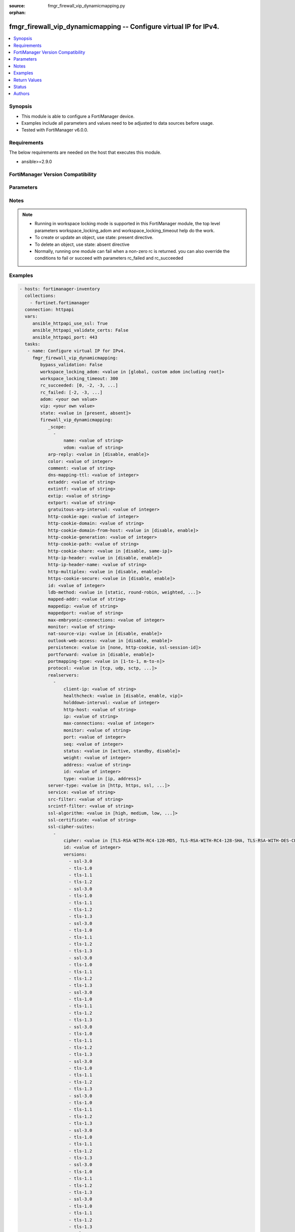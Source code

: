 :source: fmgr_firewall_vip_dynamicmapping.py

:orphan:

.. _fmgr_firewall_vip_dynamicmapping:

fmgr_firewall_vip_dynamicmapping -- Configure virtual IP for IPv4.
++++++++++++++++++++++++++++++++++++++++++++++++++++++++++++++++++

.. versionadded:: 2.10

.. contents::
   :local:
   :depth: 1


Synopsis
--------

- This module is able to configure a FortiManager device.
- Examples include all parameters and values need to be adjusted to data sources before usage.
- Tested with FortiManager v6.0.0.


Requirements
------------
The below requirements are needed on the host that executes this module.

- ansible>=2.9.0



FortiManager Version Compatibility
----------------------------------
.. raw:: html

 <br>
 <table>
 <tr>
 <td></td>
 <td><code class="docutils literal notranslate">6.0.0 </code></td>
 <td><code class="docutils literal notranslate">6.2.1 </code></td>
 <td><code class="docutils literal notranslate">6.4.0 </code></td>
 <td><code class="docutils literal notranslate">7.0.0 </code></td>
 </tr>
 <tr>
 <td>firewall_vip_dynamicmapping</td>
 <td>yes</td>
 <td>yes</td>
 <td>yes</td>
 <td>yes</td>
 </tr>
 </table>
 <p>



Parameters
----------

.. raw:: html

 <ul>
 <li><span class="li-head">enable_log</span> - Enable/Disable logging for task <span class="li-normal">type: bool</span> <span class="li-required">required: false</span> <span class="li-normal"> default: False</span> </li>
 <li><span class="li-head">proposed_method</span> - The overridden method for the underlying Json RPC request <span class="li-normal">type: str</span> <span class="li-required">required: false</span> <span class="li-normal"> choices: set, update, add</span> </li>
 <li><span class="li-head">bypass_validation</span> - Only set to True when module schema diffs with FortiManager API structure, module continues to execute without validating parameters <span class="li-normal">type: bool</span> <span class="li-required">required: false</span> <span class="li-normal"> default: False</span> </li>
 <li><span class="li-head">workspace_locking_adom</span> - Acquire the workspace lock if FortiManager is running in workspace mode <span class="li-normal">type: str</span> <span class="li-required">required: false</span> <span class="li-normal"> choices: global, custom adom including root</span> </li>
 <li><span class="li-head">workspace_locking_timeout</span> - The maximum time in seconds to wait for other users to release workspace lock <span class="li-normal">type: integer</span> <span class="li-required">required: false</span>  <span class="li-normal">default: 300</span> </li>
 <li><span class="li-head">rc_succeeded</span> - The rc codes list with which the conditions to succeed will be overriden <span class="li-normal">type: list</span> <span class="li-required">required: false</span> </li>
 <li><span class="li-head">rc_failed</span> - The rc codes list with which the conditions to fail will be overriden <span class="li-normal">type: list</span> <span class="li-required">required: false</span> </li>
 <li><span class="li-head">state</span> - The directive to create, update or delete an object <span class="li-normal">type: str</span> <span class="li-required">required: true</span> <span class="li-normal"> choices: present, absent</span> </li>
 <li><span class="li-head">adom</span> - The parameter in requested url <span class="li-normal">type: str</span> <span class="li-required">required: true</span> </li>
 <li><span class="li-head">vip</span> - The parameter in requested url <span class="li-normal">type: str</span> <span class="li-required">required: true</span> </li>
 <li><span class="li-head">firewall_vip_dynamicmapping</span> - Configure virtual IP for IPv4. <span class="li-normal">type: dict</span></li>
 <ul class="ul-self">
 <li><span class="li-head">_scope</span> - No description for the parameter <span class="li-normal">type: array</span>
 <a id='label0' href="javascript:ContentClick('label1', 'label0');" onmouseover="ContentPreview('label1');" onmouseout="ContentUnpreview('label1');" title="click to collapse or expand..."> more... </a>
 <div id="label1" style="display:none">
 <table border="1">
 <tr>
 <td></td>
 <td><code class="docutils literal notranslate">6.0.0 </code></td>
 <td><code class="docutils literal notranslate">6.2.1 </code></td>
 <td><code class="docutils literal notranslate">6.4.0 </code></td>
 <td><code class="docutils literal notranslate">7.0.0 </code></td>
 </tr>
 <tr>
 <td>_scope</td>
 <td>True</td>
 <td>True</td>
 <td>True</td>
 <td>True</td>
 </tr>
 </table>
 </div>
 <ul class="ul-self">
 <li><span class="li-head">name</span> - No description for the parameter <span class="li-normal">type: str</span>  <a id='label2' href="javascript:ContentClick('label3', 'label2');" onmouseover="ContentPreview('label3');" onmouseout="ContentUnpreview('label3');" title="click to collapse or expand..."> more... </a>
 <div id="label3" style="display:none">
 <table border="1">
 <tr>
 <td></td>
 <td><code class="docutils literal notranslate">6.0.0 </code></td>
 <td><code class="docutils literal notranslate">6.2.1 </code></td>
 <td><code class="docutils literal notranslate">6.4.0 </code></td>
 <td><code class="docutils literal notranslate">7.0.0 </code></td>
 </tr>
 <tr>
 <td>name</td>
 <td>True</td>
 <td>True</td>
 <td>True</td>
 <td>True</td>
 </tr>
 </table>
 </div>
 </li>
 <li><span class="li-head">vdom</span> - No description for the parameter <span class="li-normal">type: str</span>  <a id='label4' href="javascript:ContentClick('label5', 'label4');" onmouseover="ContentPreview('label5');" onmouseout="ContentUnpreview('label5');" title="click to collapse or expand..."> more... </a>
 <div id="label5" style="display:none">
 <table border="1">
 <tr>
 <td></td>
 <td><code class="docutils literal notranslate">6.0.0 </code></td>
 <td><code class="docutils literal notranslate">6.2.1 </code></td>
 <td><code class="docutils literal notranslate">6.4.0 </code></td>
 <td><code class="docutils literal notranslate">7.0.0 </code></td>
 </tr>
 <tr>
 <td>vdom</td>
 <td>True</td>
 <td>True</td>
 <td>True</td>
 <td>True</td>
 </tr>
 </table>
 </div>
 </li>
 </ul>
 <li><span class="li-head">arp-reply</span> - No description for the parameter <span class="li-normal">type: str</span>  <span class="li-normal">choices: [disable, enable]</span>  <a id='label6' href="javascript:ContentClick('label7', 'label6');" onmouseover="ContentPreview('label7');" onmouseout="ContentUnpreview('label7');" title="click to collapse or expand..."> more... </a>
 <div id="label7" style="display:none">
 <table border="1">
 <tr>
 <td></td>
 <td><code class="docutils literal notranslate">6.0.0 </code></td>
 <td><code class="docutils literal notranslate">6.2.1 </code></td>
 <td><code class="docutils literal notranslate">6.4.0 </code></td>
 <td><code class="docutils literal notranslate">7.0.0 </code></td>
 </tr>
 <tr>
 <td>arp-reply</td>
 <td>True</td>
 <td>True</td>
 <td>True</td>
 <td>True</td>
 </tr>
 </table>
 </div>
 </li>
 <li><span class="li-head">color</span> - No description for the parameter <span class="li-normal">type: int</span>  <a id='label8' href="javascript:ContentClick('label9', 'label8');" onmouseover="ContentPreview('label9');" onmouseout="ContentUnpreview('label9');" title="click to collapse or expand..."> more... </a>
 <div id="label9" style="display:none">
 <table border="1">
 <tr>
 <td></td>
 <td><code class="docutils literal notranslate">6.0.0 </code></td>
 <td><code class="docutils literal notranslate">6.2.1 </code></td>
 <td><code class="docutils literal notranslate">6.4.0 </code></td>
 <td><code class="docutils literal notranslate">7.0.0 </code></td>
 </tr>
 <tr>
 <td>color</td>
 <td>True</td>
 <td>True</td>
 <td>True</td>
 <td>True</td>
 </tr>
 </table>
 </div>
 </li>
 <li><span class="li-head">comment</span> - No description for the parameter <span class="li-normal">type: str</span>  <a id='label10' href="javascript:ContentClick('label11', 'label10');" onmouseover="ContentPreview('label11');" onmouseout="ContentUnpreview('label11');" title="click to collapse or expand..."> more... </a>
 <div id="label11" style="display:none">
 <table border="1">
 <tr>
 <td></td>
 <td><code class="docutils literal notranslate">6.0.0 </code></td>
 <td><code class="docutils literal notranslate">6.2.1 </code></td>
 <td><code class="docutils literal notranslate">6.4.0 </code></td>
 <td><code class="docutils literal notranslate">7.0.0 </code></td>
 </tr>
 <tr>
 <td>comment</td>
 <td>True</td>
 <td>True</td>
 <td>True</td>
 <td>True</td>
 </tr>
 </table>
 </div>
 </li>
 <li><span class="li-head">dns-mapping-ttl</span> - No description for the parameter <span class="li-normal">type: int</span>  <a id='label12' href="javascript:ContentClick('label13', 'label12');" onmouseover="ContentPreview('label13');" onmouseout="ContentUnpreview('label13');" title="click to collapse or expand..."> more... </a>
 <div id="label13" style="display:none">
 <table border="1">
 <tr>
 <td></td>
 <td><code class="docutils literal notranslate">6.0.0 </code></td>
 <td><code class="docutils literal notranslate">6.2.1 </code></td>
 <td><code class="docutils literal notranslate">6.4.0 </code></td>
 <td><code class="docutils literal notranslate">7.0.0 </code></td>
 </tr>
 <tr>
 <td>dns-mapping-ttl</td>
 <td>True</td>
 <td>True</td>
 <td>True</td>
 <td>True</td>
 </tr>
 </table>
 </div>
 </li>
 <li><span class="li-head">extaddr</span> - No description for the parameter <span class="li-normal">type: str</span>  <a id='label14' href="javascript:ContentClick('label15', 'label14');" onmouseover="ContentPreview('label15');" onmouseout="ContentUnpreview('label15');" title="click to collapse or expand..."> more... </a>
 <div id="label15" style="display:none">
 <table border="1">
 <tr>
 <td></td>
 <td><code class="docutils literal notranslate">6.0.0 </code></td>
 <td><code class="docutils literal notranslate">6.2.1 </code></td>
 <td><code class="docutils literal notranslate">6.4.0 </code></td>
 <td><code class="docutils literal notranslate">7.0.0 </code></td>
 </tr>
 <tr>
 <td>extaddr</td>
 <td>True</td>
 <td>True</td>
 <td>True</td>
 <td>True</td>
 </tr>
 </table>
 </div>
 </li>
 <li><span class="li-head">extintf</span> - No description for the parameter <span class="li-normal">type: str</span>  <a id='label16' href="javascript:ContentClick('label17', 'label16');" onmouseover="ContentPreview('label17');" onmouseout="ContentUnpreview('label17');" title="click to collapse or expand..."> more... </a>
 <div id="label17" style="display:none">
 <table border="1">
 <tr>
 <td></td>
 <td><code class="docutils literal notranslate">6.0.0 </code></td>
 <td><code class="docutils literal notranslate">6.2.1 </code></td>
 <td><code class="docutils literal notranslate">6.4.0 </code></td>
 <td><code class="docutils literal notranslate">7.0.0 </code></td>
 </tr>
 <tr>
 <td>extintf</td>
 <td>True</td>
 <td>True</td>
 <td>True</td>
 <td>True</td>
 </tr>
 </table>
 </div>
 </li>
 <li><span class="li-head">extip</span> - No description for the parameter <span class="li-normal">type: str</span>  <a id='label18' href="javascript:ContentClick('label19', 'label18');" onmouseover="ContentPreview('label19');" onmouseout="ContentUnpreview('label19');" title="click to collapse or expand..."> more... </a>
 <div id="label19" style="display:none">
 <table border="1">
 <tr>
 <td></td>
 <td><code class="docutils literal notranslate">6.0.0 </code></td>
 <td><code class="docutils literal notranslate">6.2.1 </code></td>
 <td><code class="docutils literal notranslate">6.4.0 </code></td>
 <td><code class="docutils literal notranslate">7.0.0 </code></td>
 </tr>
 <tr>
 <td>extip</td>
 <td>True</td>
 <td>True</td>
 <td>True</td>
 <td>True</td>
 </tr>
 </table>
 </div>
 </li>
 <li><span class="li-head">extport</span> - No description for the parameter <span class="li-normal">type: str</span>  <a id='label20' href="javascript:ContentClick('label21', 'label20');" onmouseover="ContentPreview('label21');" onmouseout="ContentUnpreview('label21');" title="click to collapse or expand..."> more... </a>
 <div id="label21" style="display:none">
 <table border="1">
 <tr>
 <td></td>
 <td><code class="docutils literal notranslate">6.0.0 </code></td>
 <td><code class="docutils literal notranslate">6.2.1 </code></td>
 <td><code class="docutils literal notranslate">6.4.0 </code></td>
 <td><code class="docutils literal notranslate">7.0.0 </code></td>
 </tr>
 <tr>
 <td>extport</td>
 <td>True</td>
 <td>True</td>
 <td>True</td>
 <td>True</td>
 </tr>
 </table>
 </div>
 </li>
 <li><span class="li-head">gratuitous-arp-interval</span> - No description for the parameter <span class="li-normal">type: int</span>  <a id='label22' href="javascript:ContentClick('label23', 'label22');" onmouseover="ContentPreview('label23');" onmouseout="ContentUnpreview('label23');" title="click to collapse or expand..."> more... </a>
 <div id="label23" style="display:none">
 <table border="1">
 <tr>
 <td></td>
 <td><code class="docutils literal notranslate">6.0.0 </code></td>
 <td><code class="docutils literal notranslate">6.2.1 </code></td>
 <td><code class="docutils literal notranslate">6.4.0 </code></td>
 <td><code class="docutils literal notranslate">7.0.0 </code></td>
 </tr>
 <tr>
 <td>gratuitous-arp-interval</td>
 <td>True</td>
 <td>True</td>
 <td>True</td>
 <td>True</td>
 </tr>
 </table>
 </div>
 </li>
 <li><span class="li-head">http-cookie-age</span> - No description for the parameter <span class="li-normal">type: int</span>  <a id='label24' href="javascript:ContentClick('label25', 'label24');" onmouseover="ContentPreview('label25');" onmouseout="ContentUnpreview('label25');" title="click to collapse or expand..."> more... </a>
 <div id="label25" style="display:none">
 <table border="1">
 <tr>
 <td></td>
 <td><code class="docutils literal notranslate">6.0.0 </code></td>
 <td><code class="docutils literal notranslate">6.2.1 </code></td>
 <td><code class="docutils literal notranslate">6.4.0 </code></td>
 <td><code class="docutils literal notranslate">7.0.0 </code></td>
 </tr>
 <tr>
 <td>http-cookie-age</td>
 <td>True</td>
 <td>True</td>
 <td>True</td>
 <td>True</td>
 </tr>
 </table>
 </div>
 </li>
 <li><span class="li-head">http-cookie-domain</span> - No description for the parameter <span class="li-normal">type: str</span>  <a id='label26' href="javascript:ContentClick('label27', 'label26');" onmouseover="ContentPreview('label27');" onmouseout="ContentUnpreview('label27');" title="click to collapse or expand..."> more... </a>
 <div id="label27" style="display:none">
 <table border="1">
 <tr>
 <td></td>
 <td><code class="docutils literal notranslate">6.0.0 </code></td>
 <td><code class="docutils literal notranslate">6.2.1 </code></td>
 <td><code class="docutils literal notranslate">6.4.0 </code></td>
 <td><code class="docutils literal notranslate">7.0.0 </code></td>
 </tr>
 <tr>
 <td>http-cookie-domain</td>
 <td>True</td>
 <td>True</td>
 <td>True</td>
 <td>True</td>
 </tr>
 </table>
 </div>
 </li>
 <li><span class="li-head">http-cookie-domain-from-host</span> - No description for the parameter <span class="li-normal">type: str</span>  <span class="li-normal">choices: [disable, enable]</span>  <a id='label28' href="javascript:ContentClick('label29', 'label28');" onmouseover="ContentPreview('label29');" onmouseout="ContentUnpreview('label29');" title="click to collapse or expand..."> more... </a>
 <div id="label29" style="display:none">
 <table border="1">
 <tr>
 <td></td>
 <td><code class="docutils literal notranslate">6.0.0 </code></td>
 <td><code class="docutils literal notranslate">6.2.1 </code></td>
 <td><code class="docutils literal notranslate">6.4.0 </code></td>
 <td><code class="docutils literal notranslate">7.0.0 </code></td>
 </tr>
 <tr>
 <td>http-cookie-domain-from-host</td>
 <td>True</td>
 <td>True</td>
 <td>True</td>
 <td>True</td>
 </tr>
 </table>
 </div>
 </li>
 <li><span class="li-head">http-cookie-generation</span> - No description for the parameter <span class="li-normal">type: int</span>  <a id='label30' href="javascript:ContentClick('label31', 'label30');" onmouseover="ContentPreview('label31');" onmouseout="ContentUnpreview('label31');" title="click to collapse or expand..."> more... </a>
 <div id="label31" style="display:none">
 <table border="1">
 <tr>
 <td></td>
 <td><code class="docutils literal notranslate">6.0.0 </code></td>
 <td><code class="docutils literal notranslate">6.2.1 </code></td>
 <td><code class="docutils literal notranslate">6.4.0 </code></td>
 <td><code class="docutils literal notranslate">7.0.0 </code></td>
 </tr>
 <tr>
 <td>http-cookie-generation</td>
 <td>True</td>
 <td>True</td>
 <td>True</td>
 <td>True</td>
 </tr>
 </table>
 </div>
 </li>
 <li><span class="li-head">http-cookie-path</span> - No description for the parameter <span class="li-normal">type: str</span>  <a id='label32' href="javascript:ContentClick('label33', 'label32');" onmouseover="ContentPreview('label33');" onmouseout="ContentUnpreview('label33');" title="click to collapse or expand..."> more... </a>
 <div id="label33" style="display:none">
 <table border="1">
 <tr>
 <td></td>
 <td><code class="docutils literal notranslate">6.0.0 </code></td>
 <td><code class="docutils literal notranslate">6.2.1 </code></td>
 <td><code class="docutils literal notranslate">6.4.0 </code></td>
 <td><code class="docutils literal notranslate">7.0.0 </code></td>
 </tr>
 <tr>
 <td>http-cookie-path</td>
 <td>True</td>
 <td>True</td>
 <td>True</td>
 <td>True</td>
 </tr>
 </table>
 </div>
 </li>
 <li><span class="li-head">http-cookie-share</span> - No description for the parameter <span class="li-normal">type: str</span>  <span class="li-normal">choices: [disable, same-ip]</span>  <a id='label34' href="javascript:ContentClick('label35', 'label34');" onmouseover="ContentPreview('label35');" onmouseout="ContentUnpreview('label35');" title="click to collapse or expand..."> more... </a>
 <div id="label35" style="display:none">
 <table border="1">
 <tr>
 <td></td>
 <td><code class="docutils literal notranslate">6.0.0 </code></td>
 <td><code class="docutils literal notranslate">6.2.1 </code></td>
 <td><code class="docutils literal notranslate">6.4.0 </code></td>
 <td><code class="docutils literal notranslate">7.0.0 </code></td>
 </tr>
 <tr>
 <td>http-cookie-share</td>
 <td>True</td>
 <td>True</td>
 <td>True</td>
 <td>True</td>
 </tr>
 </table>
 </div>
 </li>
 <li><span class="li-head">http-ip-header</span> - No description for the parameter <span class="li-normal">type: str</span>  <span class="li-normal">choices: [disable, enable]</span>  <a id='label36' href="javascript:ContentClick('label37', 'label36');" onmouseover="ContentPreview('label37');" onmouseout="ContentUnpreview('label37');" title="click to collapse or expand..."> more... </a>
 <div id="label37" style="display:none">
 <table border="1">
 <tr>
 <td></td>
 <td><code class="docutils literal notranslate">6.0.0 </code></td>
 <td><code class="docutils literal notranslate">6.2.1 </code></td>
 <td><code class="docutils literal notranslate">6.4.0 </code></td>
 <td><code class="docutils literal notranslate">7.0.0 </code></td>
 </tr>
 <tr>
 <td>http-ip-header</td>
 <td>True</td>
 <td>True</td>
 <td>True</td>
 <td>True</td>
 </tr>
 </table>
 </div>
 </li>
 <li><span class="li-head">http-ip-header-name</span> - No description for the parameter <span class="li-normal">type: str</span>  <a id='label38' href="javascript:ContentClick('label39', 'label38');" onmouseover="ContentPreview('label39');" onmouseout="ContentUnpreview('label39');" title="click to collapse or expand..."> more... </a>
 <div id="label39" style="display:none">
 <table border="1">
 <tr>
 <td></td>
 <td><code class="docutils literal notranslate">6.0.0 </code></td>
 <td><code class="docutils literal notranslate">6.2.1 </code></td>
 <td><code class="docutils literal notranslate">6.4.0 </code></td>
 <td><code class="docutils literal notranslate">7.0.0 </code></td>
 </tr>
 <tr>
 <td>http-ip-header-name</td>
 <td>True</td>
 <td>True</td>
 <td>True</td>
 <td>True</td>
 </tr>
 </table>
 </div>
 </li>
 <li><span class="li-head">http-multiplex</span> - No description for the parameter <span class="li-normal">type: str</span>  <span class="li-normal">choices: [disable, enable]</span>  <a id='label40' href="javascript:ContentClick('label41', 'label40');" onmouseover="ContentPreview('label41');" onmouseout="ContentUnpreview('label41');" title="click to collapse or expand..."> more... </a>
 <div id="label41" style="display:none">
 <table border="1">
 <tr>
 <td></td>
 <td><code class="docutils literal notranslate">6.0.0 </code></td>
 <td><code class="docutils literal notranslate">6.2.1 </code></td>
 <td><code class="docutils literal notranslate">6.4.0 </code></td>
 <td><code class="docutils literal notranslate">7.0.0 </code></td>
 </tr>
 <tr>
 <td>http-multiplex</td>
 <td>True</td>
 <td>True</td>
 <td>True</td>
 <td>True</td>
 </tr>
 </table>
 </div>
 </li>
 <li><span class="li-head">https-cookie-secure</span> - No description for the parameter <span class="li-normal">type: str</span>  <span class="li-normal">choices: [disable, enable]</span>  <a id='label42' href="javascript:ContentClick('label43', 'label42');" onmouseover="ContentPreview('label43');" onmouseout="ContentUnpreview('label43');" title="click to collapse or expand..."> more... </a>
 <div id="label43" style="display:none">
 <table border="1">
 <tr>
 <td></td>
 <td><code class="docutils literal notranslate">6.0.0 </code></td>
 <td><code class="docutils literal notranslate">6.2.1 </code></td>
 <td><code class="docutils literal notranslate">6.4.0 </code></td>
 <td><code class="docutils literal notranslate">7.0.0 </code></td>
 </tr>
 <tr>
 <td>https-cookie-secure</td>
 <td>True</td>
 <td>True</td>
 <td>True</td>
 <td>True</td>
 </tr>
 </table>
 </div>
 </li>
 <li><span class="li-head">id</span> - No description for the parameter <span class="li-normal">type: int</span>  <a id='label44' href="javascript:ContentClick('label45', 'label44');" onmouseover="ContentPreview('label45');" onmouseout="ContentUnpreview('label45');" title="click to collapse or expand..."> more... </a>
 <div id="label45" style="display:none">
 <table border="1">
 <tr>
 <td></td>
 <td><code class="docutils literal notranslate">6.0.0 </code></td>
 <td><code class="docutils literal notranslate">6.2.1 </code></td>
 <td><code class="docutils literal notranslate">6.4.0 </code></td>
 <td><code class="docutils literal notranslate">7.0.0 </code></td>
 </tr>
 <tr>
 <td>id</td>
 <td>True</td>
 <td>True</td>
 <td>True</td>
 <td>True</td>
 </tr>
 </table>
 </div>
 </li>
 <li><span class="li-head">ldb-method</span> - No description for the parameter <span class="li-normal">type: str</span>  <span class="li-normal">choices: [static, round-robin, weighted, least-session, least-rtt, first-alive, http-host]</span>  <a id='label46' href="javascript:ContentClick('label47', 'label46');" onmouseover="ContentPreview('label47');" onmouseout="ContentUnpreview('label47');" title="click to collapse or expand..."> more... </a>
 <div id="label47" style="display:none">
 <table border="1">
 <tr>
 <td></td>
 <td><code class="docutils literal notranslate">6.0.0 </code></td>
 <td><code class="docutils literal notranslate">6.2.1 </code></td>
 <td><code class="docutils literal notranslate">6.4.0 </code></td>
 <td><code class="docutils literal notranslate">7.0.0 </code></td>
 </tr>
 <tr>
 <td>ldb-method</td>
 <td>True</td>
 <td>True</td>
 <td>True</td>
 <td>True</td>
 </tr>
 </table>
 </div>
 </li>
 <li><span class="li-head">mapped-addr</span> - No description for the parameter <span class="li-normal">type: str</span>  <a id='label48' href="javascript:ContentClick('label49', 'label48');" onmouseover="ContentPreview('label49');" onmouseout="ContentUnpreview('label49');" title="click to collapse or expand..."> more... </a>
 <div id="label49" style="display:none">
 <table border="1">
 <tr>
 <td></td>
 <td><code class="docutils literal notranslate">6.0.0 </code></td>
 <td><code class="docutils literal notranslate">6.2.1 </code></td>
 <td><code class="docutils literal notranslate">6.4.0 </code></td>
 <td><code class="docutils literal notranslate">7.0.0 </code></td>
 </tr>
 <tr>
 <td>mapped-addr</td>
 <td>True</td>
 <td>True</td>
 <td>True</td>
 <td>True</td>
 </tr>
 </table>
 </div>
 </li>
 <li><span class="li-head">mappedip</span> - No description for the parameter <span class="li-normal">type: str</span> <a id='label50' href="javascript:ContentClick('label51', 'label50');" onmouseover="ContentPreview('label51');" onmouseout="ContentUnpreview('label51');" title="click to collapse or expand..."> more... </a>
 <div id="label51" style="display:none">
 <table border="1">
 <tr>
 <td></td>
 <td><code class="docutils literal notranslate">6.0.0 </code></td>
 <td><code class="docutils literal notranslate">6.2.1 </code></td>
 <td><code class="docutils literal notranslate">6.4.0 </code></td>
 <td><code class="docutils literal notranslate">7.0.0 </code></td>
 </tr>
 <tr>
 <td>mappedip</td>
 <td>True</td>
 <td>True</td>
 <td>True</td>
 <td>True</td>
 </tr>
 </table>
 </div>
 </li>
 <li><span class="li-head">mappedport</span> - No description for the parameter <span class="li-normal">type: str</span>  <a id='label52' href="javascript:ContentClick('label53', 'label52');" onmouseover="ContentPreview('label53');" onmouseout="ContentUnpreview('label53');" title="click to collapse or expand..."> more... </a>
 <div id="label53" style="display:none">
 <table border="1">
 <tr>
 <td></td>
 <td><code class="docutils literal notranslate">6.0.0 </code></td>
 <td><code class="docutils literal notranslate">6.2.1 </code></td>
 <td><code class="docutils literal notranslate">6.4.0 </code></td>
 <td><code class="docutils literal notranslate">7.0.0 </code></td>
 </tr>
 <tr>
 <td>mappedport</td>
 <td>True</td>
 <td>True</td>
 <td>True</td>
 <td>True</td>
 </tr>
 </table>
 </div>
 </li>
 <li><span class="li-head">max-embryonic-connections</span> - No description for the parameter <span class="li-normal">type: int</span>  <a id='label54' href="javascript:ContentClick('label55', 'label54');" onmouseover="ContentPreview('label55');" onmouseout="ContentUnpreview('label55');" title="click to collapse or expand..."> more... </a>
 <div id="label55" style="display:none">
 <table border="1">
 <tr>
 <td></td>
 <td><code class="docutils literal notranslate">6.0.0 </code></td>
 <td><code class="docutils literal notranslate">6.2.1 </code></td>
 <td><code class="docutils literal notranslate">6.4.0 </code></td>
 <td><code class="docutils literal notranslate">7.0.0 </code></td>
 </tr>
 <tr>
 <td>max-embryonic-connections</td>
 <td>True</td>
 <td>True</td>
 <td>True</td>
 <td>True</td>
 </tr>
 </table>
 </div>
 </li>
 <li><span class="li-head">monitor</span> - No description for the parameter <span class="li-normal">type: str</span> <a id='label56' href="javascript:ContentClick('label57', 'label56');" onmouseover="ContentPreview('label57');" onmouseout="ContentUnpreview('label57');" title="click to collapse or expand..."> more... </a>
 <div id="label57" style="display:none">
 <table border="1">
 <tr>
 <td></td>
 <td><code class="docutils literal notranslate">6.0.0 </code></td>
 <td><code class="docutils literal notranslate">6.2.1 </code></td>
 <td><code class="docutils literal notranslate">6.4.0 </code></td>
 <td><code class="docutils literal notranslate">7.0.0 </code></td>
 </tr>
 <tr>
 <td>monitor</td>
 <td>True</td>
 <td>True</td>
 <td>True</td>
 <td>True</td>
 </tr>
 </table>
 </div>
 </li>
 <li><span class="li-head">nat-source-vip</span> - No description for the parameter <span class="li-normal">type: str</span>  <span class="li-normal">choices: [disable, enable]</span>  <a id='label58' href="javascript:ContentClick('label59', 'label58');" onmouseover="ContentPreview('label59');" onmouseout="ContentUnpreview('label59');" title="click to collapse or expand..."> more... </a>
 <div id="label59" style="display:none">
 <table border="1">
 <tr>
 <td></td>
 <td><code class="docutils literal notranslate">6.0.0 </code></td>
 <td><code class="docutils literal notranslate">6.2.1 </code></td>
 <td><code class="docutils literal notranslate">6.4.0 </code></td>
 <td><code class="docutils literal notranslate">7.0.0 </code></td>
 </tr>
 <tr>
 <td>nat-source-vip</td>
 <td>True</td>
 <td>True</td>
 <td>True</td>
 <td>True</td>
 </tr>
 </table>
 </div>
 </li>
 <li><span class="li-head">outlook-web-access</span> - No description for the parameter <span class="li-normal">type: str</span>  <span class="li-normal">choices: [disable, enable]</span>  <a id='label60' href="javascript:ContentClick('label61', 'label60');" onmouseover="ContentPreview('label61');" onmouseout="ContentUnpreview('label61');" title="click to collapse or expand..."> more... </a>
 <div id="label61" style="display:none">
 <table border="1">
 <tr>
 <td></td>
 <td><code class="docutils literal notranslate">6.0.0 </code></td>
 <td><code class="docutils literal notranslate">6.2.1 </code></td>
 <td><code class="docutils literal notranslate">6.4.0 </code></td>
 <td><code class="docutils literal notranslate">7.0.0 </code></td>
 </tr>
 <tr>
 <td>outlook-web-access</td>
 <td>True</td>
 <td>True</td>
 <td>True</td>
 <td>True</td>
 </tr>
 </table>
 </div>
 </li>
 <li><span class="li-head">persistence</span> - No description for the parameter <span class="li-normal">type: str</span>  <span class="li-normal">choices: [none, http-cookie, ssl-session-id]</span>  <a id='label62' href="javascript:ContentClick('label63', 'label62');" onmouseover="ContentPreview('label63');" onmouseout="ContentUnpreview('label63');" title="click to collapse or expand..."> more... </a>
 <div id="label63" style="display:none">
 <table border="1">
 <tr>
 <td></td>
 <td><code class="docutils literal notranslate">6.0.0 </code></td>
 <td><code class="docutils literal notranslate">6.2.1 </code></td>
 <td><code class="docutils literal notranslate">6.4.0 </code></td>
 <td><code class="docutils literal notranslate">7.0.0 </code></td>
 </tr>
 <tr>
 <td>persistence</td>
 <td>True</td>
 <td>True</td>
 <td>True</td>
 <td>True</td>
 </tr>
 </table>
 </div>
 </li>
 <li><span class="li-head">portforward</span> - No description for the parameter <span class="li-normal">type: str</span>  <span class="li-normal">choices: [disable, enable]</span>  <a id='label64' href="javascript:ContentClick('label65', 'label64');" onmouseover="ContentPreview('label65');" onmouseout="ContentUnpreview('label65');" title="click to collapse or expand..."> more... </a>
 <div id="label65" style="display:none">
 <table border="1">
 <tr>
 <td></td>
 <td><code class="docutils literal notranslate">6.0.0 </code></td>
 <td><code class="docutils literal notranslate">6.2.1 </code></td>
 <td><code class="docutils literal notranslate">6.4.0 </code></td>
 <td><code class="docutils literal notranslate">7.0.0 </code></td>
 </tr>
 <tr>
 <td>portforward</td>
 <td>True</td>
 <td>True</td>
 <td>True</td>
 <td>True</td>
 </tr>
 </table>
 </div>
 </li>
 <li><span class="li-head">portmapping-type</span> - No description for the parameter <span class="li-normal">type: str</span>  <span class="li-normal">choices: [1-to-1, m-to-n]</span>  <a id='label66' href="javascript:ContentClick('label67', 'label66');" onmouseover="ContentPreview('label67');" onmouseout="ContentUnpreview('label67');" title="click to collapse or expand..."> more... </a>
 <div id="label67" style="display:none">
 <table border="1">
 <tr>
 <td></td>
 <td><code class="docutils literal notranslate">6.0.0 </code></td>
 <td><code class="docutils literal notranslate">6.2.1 </code></td>
 <td><code class="docutils literal notranslate">6.4.0 </code></td>
 <td><code class="docutils literal notranslate">7.0.0 </code></td>
 </tr>
 <tr>
 <td>portmapping-type</td>
 <td>True</td>
 <td>True</td>
 <td>True</td>
 <td>True</td>
 </tr>
 </table>
 </div>
 </li>
 <li><span class="li-head">protocol</span> - No description for the parameter <span class="li-normal">type: str</span>  <span class="li-normal">choices: [tcp, udp, sctp, icmp]</span>  <a id='label68' href="javascript:ContentClick('label69', 'label68');" onmouseover="ContentPreview('label69');" onmouseout="ContentUnpreview('label69');" title="click to collapse or expand..."> more... </a>
 <div id="label69" style="display:none">
 <table border="1">
 <tr>
 <td></td>
 <td><code class="docutils literal notranslate">6.0.0 </code></td>
 <td><code class="docutils literal notranslate">6.2.1 </code></td>
 <td><code class="docutils literal notranslate">6.4.0 </code></td>
 <td><code class="docutils literal notranslate">7.0.0 </code></td>
 </tr>
 <tr>
 <td>protocol</td>
 <td>True</td>
 <td>True</td>
 <td>True</td>
 <td>True</td>
 </tr>
 </table>
 </div>
 </li>
 <li><span class="li-head">realservers</span> - No description for the parameter <span class="li-normal">type: array</span>
 <a id='label70' href="javascript:ContentClick('label71', 'label70');" onmouseover="ContentPreview('label71');" onmouseout="ContentUnpreview('label71');" title="click to collapse or expand..."> more... </a>
 <div id="label71" style="display:none">
 <table border="1">
 <tr>
 <td></td>
 <td><code class="docutils literal notranslate">6.0.0 </code></td>
 <td><code class="docutils literal notranslate">6.2.1 </code></td>
 <td><code class="docutils literal notranslate">6.4.0 </code></td>
 <td><code class="docutils literal notranslate">7.0.0 </code></td>
 </tr>
 <tr>
 <td>realservers</td>
 <td>True</td>
 <td>True</td>
 <td>True</td>
 <td>True</td>
 </tr>
 </table>
 </div>
 <ul class="ul-self">
 <li><span class="li-head">client-ip</span> - No description for the parameter <span class="li-normal">type: str</span> <a id='label72' href="javascript:ContentClick('label73', 'label72');" onmouseover="ContentPreview('label73');" onmouseout="ContentUnpreview('label73');" title="click to collapse or expand..."> more... </a>
 <div id="label73" style="display:none">
 <table border="1">
 <tr>
 <td></td>
 <td><code class="docutils literal notranslate">6.0.0 </code></td>
 <td><code class="docutils literal notranslate">6.2.1 </code></td>
 <td><code class="docutils literal notranslate">6.4.0 </code></td>
 <td><code class="docutils literal notranslate">7.0.0 </code></td>
 </tr>
 <tr>
 <td>client-ip</td>
 <td>True</td>
 <td>True</td>
 <td>True</td>
 <td>True</td>
 </tr>
 </table>
 </div>
 </li>
 <li><span class="li-head">healthcheck</span> - No description for the parameter <span class="li-normal">type: str</span>  <span class="li-normal">choices: [disable, enable, vip]</span>  <a id='label74' href="javascript:ContentClick('label75', 'label74');" onmouseover="ContentPreview('label75');" onmouseout="ContentUnpreview('label75');" title="click to collapse or expand..."> more... </a>
 <div id="label75" style="display:none">
 <table border="1">
 <tr>
 <td></td>
 <td><code class="docutils literal notranslate">6.0.0 </code></td>
 <td><code class="docutils literal notranslate">6.2.1 </code></td>
 <td><code class="docutils literal notranslate">6.4.0 </code></td>
 <td><code class="docutils literal notranslate">7.0.0 </code></td>
 </tr>
 <tr>
 <td>healthcheck</td>
 <td>True</td>
 <td>True</td>
 <td>True</td>
 <td>True</td>
 </tr>
 </table>
 </div>
 </li>
 <li><span class="li-head">holddown-interval</span> - No description for the parameter <span class="li-normal">type: int</span>  <a id='label76' href="javascript:ContentClick('label77', 'label76');" onmouseover="ContentPreview('label77');" onmouseout="ContentUnpreview('label77');" title="click to collapse or expand..."> more... </a>
 <div id="label77" style="display:none">
 <table border="1">
 <tr>
 <td></td>
 <td><code class="docutils literal notranslate">6.0.0 </code></td>
 <td><code class="docutils literal notranslate">6.2.1 </code></td>
 <td><code class="docutils literal notranslate">6.4.0 </code></td>
 <td><code class="docutils literal notranslate">7.0.0 </code></td>
 </tr>
 <tr>
 <td>holddown-interval</td>
 <td>True</td>
 <td>True</td>
 <td>True</td>
 <td>True</td>
 </tr>
 </table>
 </div>
 </li>
 <li><span class="li-head">http-host</span> - No description for the parameter <span class="li-normal">type: str</span>  <a id='label78' href="javascript:ContentClick('label79', 'label78');" onmouseover="ContentPreview('label79');" onmouseout="ContentUnpreview('label79');" title="click to collapse or expand..."> more... </a>
 <div id="label79" style="display:none">
 <table border="1">
 <tr>
 <td></td>
 <td><code class="docutils literal notranslate">6.0.0 </code></td>
 <td><code class="docutils literal notranslate">6.2.1 </code></td>
 <td><code class="docutils literal notranslate">6.4.0 </code></td>
 <td><code class="docutils literal notranslate">7.0.0 </code></td>
 </tr>
 <tr>
 <td>http-host</td>
 <td>True</td>
 <td>True</td>
 <td>True</td>
 <td>True</td>
 </tr>
 </table>
 </div>
 </li>
 <li><span class="li-head">ip</span> - No description for the parameter <span class="li-normal">type: str</span>  <a id='label80' href="javascript:ContentClick('label81', 'label80');" onmouseover="ContentPreview('label81');" onmouseout="ContentUnpreview('label81');" title="click to collapse or expand..."> more... </a>
 <div id="label81" style="display:none">
 <table border="1">
 <tr>
 <td></td>
 <td><code class="docutils literal notranslate">6.0.0 </code></td>
 <td><code class="docutils literal notranslate">6.2.1 </code></td>
 <td><code class="docutils literal notranslate">6.4.0 </code></td>
 <td><code class="docutils literal notranslate">7.0.0 </code></td>
 </tr>
 <tr>
 <td>ip</td>
 <td>True</td>
 <td>True</td>
 <td>True</td>
 <td>True</td>
 </tr>
 </table>
 </div>
 </li>
 <li><span class="li-head">max-connections</span> - No description for the parameter <span class="li-normal">type: int</span>  <a id='label82' href="javascript:ContentClick('label83', 'label82');" onmouseover="ContentPreview('label83');" onmouseout="ContentUnpreview('label83');" title="click to collapse or expand..."> more... </a>
 <div id="label83" style="display:none">
 <table border="1">
 <tr>
 <td></td>
 <td><code class="docutils literal notranslate">6.0.0 </code></td>
 <td><code class="docutils literal notranslate">6.2.1 </code></td>
 <td><code class="docutils literal notranslate">6.4.0 </code></td>
 <td><code class="docutils literal notranslate">7.0.0 </code></td>
 </tr>
 <tr>
 <td>max-connections</td>
 <td>True</td>
 <td>True</td>
 <td>True</td>
 <td>True</td>
 </tr>
 </table>
 </div>
 </li>
 <li><span class="li-head">monitor</span> - No description for the parameter <span class="li-normal">type: str</span>  <a id='label84' href="javascript:ContentClick('label85', 'label84');" onmouseover="ContentPreview('label85');" onmouseout="ContentUnpreview('label85');" title="click to collapse or expand..."> more... </a>
 <div id="label85" style="display:none">
 <table border="1">
 <tr>
 <td></td>
 <td><code class="docutils literal notranslate">6.0.0 </code></td>
 <td><code class="docutils literal notranslate">6.2.1 </code></td>
 <td><code class="docutils literal notranslate">6.4.0 </code></td>
 <td><code class="docutils literal notranslate">7.0.0 </code></td>
 </tr>
 <tr>
 <td>monitor</td>
 <td>True</td>
 <td>True</td>
 <td>True</td>
 <td>True</td>
 </tr>
 </table>
 </div>
 </li>
 <li><span class="li-head">port</span> - No description for the parameter <span class="li-normal">type: int</span>  <a id='label86' href="javascript:ContentClick('label87', 'label86');" onmouseover="ContentPreview('label87');" onmouseout="ContentUnpreview('label87');" title="click to collapse or expand..."> more... </a>
 <div id="label87" style="display:none">
 <table border="1">
 <tr>
 <td></td>
 <td><code class="docutils literal notranslate">6.0.0 </code></td>
 <td><code class="docutils literal notranslate">6.2.1 </code></td>
 <td><code class="docutils literal notranslate">6.4.0 </code></td>
 <td><code class="docutils literal notranslate">7.0.0 </code></td>
 </tr>
 <tr>
 <td>port</td>
 <td>True</td>
 <td>True</td>
 <td>True</td>
 <td>True</td>
 </tr>
 </table>
 </div>
 </li>
 <li><span class="li-head">seq</span> - No description for the parameter <span class="li-normal">type: int</span>  <a id='label88' href="javascript:ContentClick('label89', 'label88');" onmouseover="ContentPreview('label89');" onmouseout="ContentUnpreview('label89');" title="click to collapse or expand..."> more... </a>
 <div id="label89" style="display:none">
 <table border="1">
 <tr>
 <td></td>
 <td><code class="docutils literal notranslate">6.0.0 </code></td>
 <td><code class="docutils literal notranslate">6.2.1 </code></td>
 <td><code class="docutils literal notranslate">6.4.0 </code></td>
 <td><code class="docutils literal notranslate">7.0.0 </code></td>
 </tr>
 <tr>
 <td>seq</td>
 <td>True</td>
 <td>True</td>
 <td>True</td>
 <td>True</td>
 </tr>
 </table>
 </div>
 </li>
 <li><span class="li-head">status</span> - No description for the parameter <span class="li-normal">type: str</span>  <span class="li-normal">choices: [active, standby, disable]</span>  <a id='label90' href="javascript:ContentClick('label91', 'label90');" onmouseover="ContentPreview('label91');" onmouseout="ContentUnpreview('label91');" title="click to collapse or expand..."> more... </a>
 <div id="label91" style="display:none">
 <table border="1">
 <tr>
 <td></td>
 <td><code class="docutils literal notranslate">6.0.0 </code></td>
 <td><code class="docutils literal notranslate">6.2.1 </code></td>
 <td><code class="docutils literal notranslate">6.4.0 </code></td>
 <td><code class="docutils literal notranslate">7.0.0 </code></td>
 </tr>
 <tr>
 <td>status</td>
 <td>True</td>
 <td>True</td>
 <td>True</td>
 <td>True</td>
 </tr>
 </table>
 </div>
 </li>
 <li><span class="li-head">weight</span> - No description for the parameter <span class="li-normal">type: int</span>  <a id='label92' href="javascript:ContentClick('label93', 'label92');" onmouseover="ContentPreview('label93');" onmouseout="ContentUnpreview('label93');" title="click to collapse or expand..."> more... </a>
 <div id="label93" style="display:none">
 <table border="1">
 <tr>
 <td></td>
 <td><code class="docutils literal notranslate">6.0.0 </code></td>
 <td><code class="docutils literal notranslate">6.2.1 </code></td>
 <td><code class="docutils literal notranslate">6.4.0 </code></td>
 <td><code class="docutils literal notranslate">7.0.0 </code></td>
 </tr>
 <tr>
 <td>weight</td>
 <td>True</td>
 <td>True</td>
 <td>True</td>
 <td>True</td>
 </tr>
 </table>
 </div>
 </li>
 <li><span class="li-head">address</span> - No description for the parameter <span class="li-normal">type: str</span>  <a id='label94' href="javascript:ContentClick('label95', 'label94');" onmouseover="ContentPreview('label95');" onmouseout="ContentUnpreview('label95');" title="click to collapse or expand..."> more... </a>
 <div id="label95" style="display:none">
 <table border="1">
 <tr>
 <td></td>
 <td><code class="docutils literal notranslate">6.4.0 </code></td>
 <td><code class="docutils literal notranslate">7.0.0 </code></td>
 </tr>
 <tr>
 <td>address</td>
 <td>True</td>
 <td>True</td>
 </tr>
 </table>
 </div>
 </li>
 <li><span class="li-head">id</span> - No description for the parameter <span class="li-normal">type: int</span>  <a id='label96' href="javascript:ContentClick('label97', 'label96');" onmouseover="ContentPreview('label97');" onmouseout="ContentUnpreview('label97');" title="click to collapse or expand..."> more... </a>
 <div id="label97" style="display:none">
 <table border="1">
 <tr>
 <td></td>
 <td><code class="docutils literal notranslate">6.4.0 </code></td>
 <td><code class="docutils literal notranslate">7.0.0 </code></td>
 </tr>
 <tr>
 <td>id</td>
 <td>True</td>
 <td>True</td>
 </tr>
 </table>
 </div>
 </li>
 <li><span class="li-head">type</span> - No description for the parameter <span class="li-normal">type: str</span>  <span class="li-normal">choices: [ip, address]</span>  <a id='label98' href="javascript:ContentClick('label99', 'label98');" onmouseover="ContentPreview('label99');" onmouseout="ContentUnpreview('label99');" title="click to collapse or expand..."> more... </a>
 <div id="label99" style="display:none">
 <table border="1">
 <tr>
 <td></td>
 <td><code class="docutils literal notranslate">6.4.0 </code></td>
 <td><code class="docutils literal notranslate">7.0.0 </code></td>
 </tr>
 <tr>
 <td>type</td>
 <td>True</td>
 <td>True</td>
 </tr>
 </table>
 </div>
 </li>
 </ul>
 <li><span class="li-head">server-type</span> - No description for the parameter <span class="li-normal">type: str</span>  <span class="li-normal">choices: [http, https, ssl, tcp, udp, ip, imaps, pop3s, smtps, ssh]</span>  <a id='label100' href="javascript:ContentClick('label101', 'label100');" onmouseover="ContentPreview('label101');" onmouseout="ContentUnpreview('label101');" title="click to collapse or expand..."> more... </a>
 <div id="label101" style="display:none">
 <table border="1">
 <tr>
 <td></td>
 <td><code class="docutils literal notranslate">6.0.0 </code></td>
 <td><code class="docutils literal notranslate">6.2.1 </code></td>
 <td><code class="docutils literal notranslate">6.4.0 </code></td>
 <td><code class="docutils literal notranslate">7.0.0 </code></td>
 </tr>
 <tr>
 <td>server-type</td>
 <td>True</td>
 <td>True</td>
 <td>True</td>
 <td>True</td>
 </tr>
 </table>
 </div>
 </li>
 <li><span class="li-head">service</span> - No description for the parameter <span class="li-normal">type: str</span>  <a id='label102' href="javascript:ContentClick('label103', 'label102');" onmouseover="ContentPreview('label103');" onmouseout="ContentUnpreview('label103');" title="click to collapse or expand..."> more... </a>
 <div id="label103" style="display:none">
 <table border="1">
 <tr>
 <td></td>
 <td><code class="docutils literal notranslate">6.0.0 </code></td>
 <td><code class="docutils literal notranslate">6.2.1 </code></td>
 <td><code class="docutils literal notranslate">6.4.0 </code></td>
 <td><code class="docutils literal notranslate">7.0.0 </code></td>
 </tr>
 <tr>
 <td>service</td>
 <td>True</td>
 <td>True</td>
 <td>True</td>
 <td>True</td>
 </tr>
 </table>
 </div>
 </li>
 <li><span class="li-head">src-filter</span> - No description for the parameter <span class="li-normal">type: str</span> <a id='label104' href="javascript:ContentClick('label105', 'label104');" onmouseover="ContentPreview('label105');" onmouseout="ContentUnpreview('label105');" title="click to collapse or expand..."> more... </a>
 <div id="label105" style="display:none">
 <table border="1">
 <tr>
 <td></td>
 <td><code class="docutils literal notranslate">6.0.0 </code></td>
 <td><code class="docutils literal notranslate">6.2.1 </code></td>
 <td><code class="docutils literal notranslate">6.4.0 </code></td>
 <td><code class="docutils literal notranslate">7.0.0 </code></td>
 </tr>
 <tr>
 <td>src-filter</td>
 <td>True</td>
 <td>True</td>
 <td>True</td>
 <td>True</td>
 </tr>
 </table>
 </div>
 </li>
 <li><span class="li-head">srcintf-filter</span> - No description for the parameter <span class="li-normal">type: str</span> <a id='label106' href="javascript:ContentClick('label107', 'label106');" onmouseover="ContentPreview('label107');" onmouseout="ContentUnpreview('label107');" title="click to collapse or expand..."> more... </a>
 <div id="label107" style="display:none">
 <table border="1">
 <tr>
 <td></td>
 <td><code class="docutils literal notranslate">6.0.0 </code></td>
 <td><code class="docutils literal notranslate">6.2.1 </code></td>
 <td><code class="docutils literal notranslate">6.4.0 </code></td>
 <td><code class="docutils literal notranslate">7.0.0 </code></td>
 </tr>
 <tr>
 <td>srcintf-filter</td>
 <td>True</td>
 <td>True</td>
 <td>True</td>
 <td>True</td>
 </tr>
 </table>
 </div>
 </li>
 <li><span class="li-head">ssl-algorithm</span> - No description for the parameter <span class="li-normal">type: str</span>  <span class="li-normal">choices: [high, medium, low, custom]</span>  <a id='label108' href="javascript:ContentClick('label109', 'label108');" onmouseover="ContentPreview('label109');" onmouseout="ContentUnpreview('label109');" title="click to collapse or expand..."> more... </a>
 <div id="label109" style="display:none">
 <table border="1">
 <tr>
 <td></td>
 <td><code class="docutils literal notranslate">6.0.0 </code></td>
 <td><code class="docutils literal notranslate">6.2.1 </code></td>
 <td><code class="docutils literal notranslate">6.4.0 </code></td>
 <td><code class="docutils literal notranslate">7.0.0 </code></td>
 </tr>
 <tr>
 <td>ssl-algorithm</td>
 <td>True</td>
 <td>True</td>
 <td>True</td>
 <td>True</td>
 </tr>
 </table>
 </div>
 </li>
 <li><span class="li-head">ssl-certificate</span> - No description for the parameter <span class="li-normal">type: str</span>  <a id='label110' href="javascript:ContentClick('label111', 'label110');" onmouseover="ContentPreview('label111');" onmouseout="ContentUnpreview('label111');" title="click to collapse or expand..."> more... </a>
 <div id="label111" style="display:none">
 <table border="1">
 <tr>
 <td></td>
 <td><code class="docutils literal notranslate">6.0.0 </code></td>
 <td><code class="docutils literal notranslate">6.2.1 </code></td>
 <td><code class="docutils literal notranslate">6.4.0 </code></td>
 <td><code class="docutils literal notranslate">7.0.0 </code></td>
 </tr>
 <tr>
 <td>ssl-certificate</td>
 <td>True</td>
 <td>True</td>
 <td>True</td>
 <td>True</td>
 </tr>
 </table>
 </div>
 </li>
 <li><span class="li-head">ssl-cipher-suites</span> - No description for the parameter <span class="li-normal">type: array</span>
 <a id='label112' href="javascript:ContentClick('label113', 'label112');" onmouseover="ContentPreview('label113');" onmouseout="ContentUnpreview('label113');" title="click to collapse or expand..."> more... </a>
 <div id="label113" style="display:none">
 <table border="1">
 <tr>
 <td></td>
 <td><code class="docutils literal notranslate">6.0.0 </code></td>
 <td><code class="docutils literal notranslate">6.2.1 </code></td>
 <td><code class="docutils literal notranslate">6.4.0 </code></td>
 <td><code class="docutils literal notranslate">7.0.0 </code></td>
 </tr>
 <tr>
 <td>ssl-cipher-suites</td>
 <td>True</td>
 <td>True</td>
 <td>True</td>
 <td>True</td>
 </tr>
 </table>
 </div>
 <ul class="ul-self">
 <li><span class="li-head">cipher</span> - No description for the parameter <span class="li-normal">type: str</span>  <span class="li-normal">choices: [TLS-RSA-WITH-RC4-128-MD5, TLS-RSA-WITH-RC4-128-SHA, TLS-RSA-WITH-DES-CBC-SHA, TLS-RSA-WITH-3DES-EDE-CBC-SHA, TLS-RSA-WITH-AES-128-CBC-SHA, TLS-RSA-WITH-AES-256-CBC-SHA, TLS-RSA-WITH-AES-128-CBC-SHA256, TLS-RSA-WITH-AES-256-CBC-SHA256, TLS-RSA-WITH-CAMELLIA-128-CBC-SHA, TLS-RSA-WITH-CAMELLIA-256-CBC-SHA, TLS-RSA-WITH-CAMELLIA-128-CBC-SHA256, TLS-RSA-WITH-CAMELLIA-256-CBC-SHA256, TLS-RSA-WITH-SEED-CBC-SHA, TLS-RSA-WITH-ARIA-128-CBC-SHA256, TLS-RSA-WITH-ARIA-256-CBC-SHA384, TLS-DHE-RSA-WITH-DES-CBC-SHA, TLS-DHE-RSA-WITH-3DES-EDE-CBC-SHA, TLS-DHE-RSA-WITH-AES-128-CBC-SHA, TLS-DHE-RSA-WITH-AES-256-CBC-SHA, TLS-DHE-RSA-WITH-AES-128-CBC-SHA256, TLS-DHE-RSA-WITH-AES-256-CBC-SHA256, TLS-DHE-RSA-WITH-CAMELLIA-128-CBC-SHA, TLS-DHE-RSA-WITH-CAMELLIA-256-CBC-SHA, TLS-DHE-RSA-WITH-CAMELLIA-128-CBC-SHA256, TLS-DHE-RSA-WITH-CAMELLIA-256-CBC-SHA256, TLS-DHE-RSA-WITH-SEED-CBC-SHA, TLS-DHE-RSA-WITH-ARIA-128-CBC-SHA256, TLS-DHE-RSA-WITH-ARIA-256-CBC-SHA384, TLS-ECDHE-RSA-WITH-RC4-128-SHA, TLS-ECDHE-RSA-WITH-3DES-EDE-CBC-SHA, TLS-ECDHE-RSA-WITH-AES-128-CBC-SHA, TLS-ECDHE-RSA-WITH-AES-256-CBC-SHA, TLS-ECDHE-RSA-WITH-CHACHA20-POLY1305-SHA256, TLS-ECDHE-ECDSA-WITH-CHACHA20-POLY1305-SHA256, TLS-DHE-RSA-WITH-CHACHA20-POLY1305-SHA256, TLS-DHE-RSA-WITH-AES-128-GCM-SHA256, TLS-DHE-RSA-WITH-AES-256-GCM-SHA384, TLS-DHE-DSS-WITH-AES-128-CBC-SHA, TLS-DHE-DSS-WITH-AES-256-CBC-SHA, TLS-DHE-DSS-WITH-AES-128-CBC-SHA256, TLS-DHE-DSS-WITH-AES-128-GCM-SHA256, TLS-DHE-DSS-WITH-AES-256-CBC-SHA256, TLS-DHE-DSS-WITH-AES-256-GCM-SHA384, TLS-ECDHE-RSA-WITH-AES-128-CBC-SHA256, TLS-ECDHE-RSA-WITH-AES-128-GCM-SHA256, TLS-ECDHE-RSA-WITH-AES-256-CBC-SHA384, TLS-ECDHE-RSA-WITH-AES-256-GCM-SHA384, TLS-ECDHE-ECDSA-WITH-AES-128-CBC-SHA, TLS-ECDHE-ECDSA-WITH-AES-128-CBC-SHA256, TLS-ECDHE-ECDSA-WITH-AES-128-GCM-SHA256, TLS-ECDHE-ECDSA-WITH-AES-256-CBC-SHA384, TLS-ECDHE-ECDSA-WITH-AES-256-GCM-SHA384, TLS-RSA-WITH-AES-128-GCM-SHA256, TLS-RSA-WITH-AES-256-GCM-SHA384, TLS-DHE-DSS-WITH-CAMELLIA-128-CBC-SHA, TLS-DHE-DSS-WITH-CAMELLIA-256-CBC-SHA, TLS-DHE-DSS-WITH-CAMELLIA-128-CBC-SHA256, TLS-DHE-DSS-WITH-CAMELLIA-256-CBC-SHA256, TLS-DHE-DSS-WITH-SEED-CBC-SHA, TLS-DHE-DSS-WITH-ARIA-128-CBC-SHA256, TLS-DHE-DSS-WITH-ARIA-256-CBC-SHA384, TLS-ECDHE-RSA-WITH-ARIA-128-CBC-SHA256, TLS-ECDHE-RSA-WITH-ARIA-256-CBC-SHA384, TLS-ECDHE-ECDSA-WITH-ARIA-128-CBC-SHA256, TLS-ECDHE-ECDSA-WITH-ARIA-256-CBC-SHA384, TLS-DHE-DSS-WITH-3DES-EDE-CBC-SHA, TLS-DHE-DSS-WITH-DES-CBC-SHA, TLS-AES-128-GCM-SHA256, TLS-AES-256-GCM-SHA384, TLS-CHACHA20-POLY1305-SHA256]</span>  <a id='label114' href="javascript:ContentClick('label115', 'label114');" onmouseover="ContentPreview('label115');" onmouseout="ContentUnpreview('label115');" title="click to collapse or expand..."> more... </a>
 <div id="label115" style="display:none">
 <table border="1">
 <tr>
 <td></td>
 <td><code class="docutils literal notranslate">6.0.0 </code></td>
 <td><code class="docutils literal notranslate">6.2.1 </code></td>
 <td><code class="docutils literal notranslate">6.4.0 </code></td>
 <td><code class="docutils literal notranslate">7.0.0 </code></td>
 </tr>
 <tr>
 <td>cipher</td>
 <td>True</td>
 <td>True</td>
 <td>True</td>
 <td>True</td>
 </tr>
 </table>
 </div>
 </li>
 <li><span class="li-head">id</span> - No description for the parameter <span class="li-normal">type: int</span>  <a id='label116' href="javascript:ContentClick('label117', 'label116');" onmouseover="ContentPreview('label117');" onmouseout="ContentUnpreview('label117');" title="click to collapse or expand..."> more... </a>
 <div id="label117" style="display:none">
 <table border="1">
 <tr>
 <td></td>
 <td><code class="docutils literal notranslate">6.0.0 </code></td>
 <td><code class="docutils literal notranslate">6.2.1 </code></td>
 <td><code class="docutils literal notranslate">6.4.0 </code></td>
 <td><code class="docutils literal notranslate">7.0.0 </code></td>
 </tr>
 <tr>
 <td>id</td>
 <td>True</td>
 <td>True</td>
 <td>True</td>
 <td>True</td>
 </tr>
 </table>
 </div>
 </li>
 <li><span class="li-head">versions</span> - No description for the parameter <span class="li-normal">type: array</span> <span class="li-normal">choices: [ssl-3.0, tls-1.0, tls-1.1, tls-1.2, ssl-3.0, tls-1.0, tls-1.1, tls-1.2, tls-1.3, ssl-3.0, tls-1.0, tls-1.1, tls-1.2, tls-1.3, ssl-3.0, tls-1.0, tls-1.1, tls-1.2, tls-1.3, ssl-3.0, tls-1.0, tls-1.1, tls-1.2, tls-1.3, ssl-3.0, tls-1.0, tls-1.1, tls-1.2, tls-1.3, ssl-3.0, tls-1.0, tls-1.1, tls-1.2, tls-1.3, ssl-3.0, tls-1.0, tls-1.1, tls-1.2, tls-1.3, ssl-3.0, tls-1.0, tls-1.1, tls-1.2, tls-1.3, ssl-3.0, tls-1.0, tls-1.1, tls-1.2, tls-1.3, ssl-3.0, tls-1.0, tls-1.1, tls-1.2, tls-1.3, ssl-3.0, tls-1.0, tls-1.1, tls-1.2, tls-1.3, ssl-3.0, tls-1.0, tls-1.1, tls-1.2, tls-1.3, ssl-3.0, tls-1.0, tls-1.1, tls-1.2, tls-1.3, ssl-3.0, tls-1.0, tls-1.1, tls-1.2, tls-1.3, ssl-3.0, tls-1.0, tls-1.1, tls-1.2, tls-1.3, ssl-3.0, tls-1.0, tls-1.1, tls-1.2, tls-1.3, ssl-3.0, tls-1.0, tls-1.1, tls-1.2, tls-1.3, ssl-3.0, tls-1.0, tls-1.1, tls-1.2, tls-1.3, ssl-3.0, tls-1.0, tls-1.1, tls-1.2, tls-1.3, ssl-3.0, tls-1.0, tls-1.1, tls-1.2, tls-1.3, ssl-3.0, tls-1.0, tls-1.1, tls-1.2, tls-1.3, ssl-3.0, tls-1.0, tls-1.1, tls-1.2, tls-1.3, ssl-3.0, tls-1.0, tls-1.1, tls-1.2, tls-1.3, ssl-3.0, tls-1.0, tls-1.1, tls-1.2, tls-1.3, ssl-3.0, tls-1.0, tls-1.1, tls-1.2, tls-1.3, ssl-3.0, tls-1.0, tls-1.1, tls-1.2, tls-1.3, ssl-3.0, tls-1.0, tls-1.1, tls-1.2, tls-1.3, ssl-3.0, tls-1.0, tls-1.1, tls-1.2, tls-1.3, ssl-3.0, tls-1.0, tls-1.1, tls-1.2, tls-1.3, ssl-3.0, tls-1.0, tls-1.1, tls-1.2, tls-1.3, ssl-3.0, tls-1.0, tls-1.1, tls-1.2, tls-1.3, ssl-3.0, tls-1.0, tls-1.1, tls-1.2, tls-1.3, ssl-3.0, tls-1.0, tls-1.1, tls-1.2, tls-1.3, ssl-3.0, tls-1.0, tls-1.1, tls-1.2, tls-1.3, ssl-3.0, tls-1.0, tls-1.1, tls-1.2, tls-1.3, ssl-3.0, tls-1.0, tls-1.1, tls-1.2, tls-1.3, ssl-3.0, tls-1.0, tls-1.1, tls-1.2, tls-1.3, ssl-3.0, tls-1.0, tls-1.1, tls-1.2, tls-1.3, ssl-3.0, tls-1.0, tls-1.1, tls-1.2, tls-1.3, ssl-3.0, tls-1.0, tls-1.1, tls-1.2, tls-1.3, ssl-3.0, tls-1.0, tls-1.1, tls-1.2, tls-1.3, ssl-3.0, tls-1.0, tls-1.1, tls-1.2, tls-1.3, ssl-3.0, tls-1.0, tls-1.1, tls-1.2, tls-1.3, ssl-3.0, tls-1.0, tls-1.1, tls-1.2, tls-1.3, ssl-3.0, tls-1.0, tls-1.1, tls-1.2, tls-1.3, ssl-3.0, tls-1.0, tls-1.1, tls-1.2, tls-1.3, ssl-3.0, tls-1.0, tls-1.1, tls-1.2, tls-1.3, ssl-3.0, tls-1.0, tls-1.1, tls-1.2, tls-1.3, ssl-3.0, tls-1.0, tls-1.1, tls-1.2, tls-1.3, ssl-3.0, tls-1.0, tls-1.1, tls-1.2, tls-1.3, ssl-3.0, tls-1.0, tls-1.1, tls-1.2, tls-1.3, ssl-3.0, tls-1.0, tls-1.1, tls-1.2, tls-1.3, ssl-3.0, tls-1.0, tls-1.1, tls-1.2, tls-1.3, ssl-3.0, tls-1.0, tls-1.1, tls-1.2, tls-1.3, ssl-3.0, tls-1.0, tls-1.1, tls-1.2, tls-1.3, ssl-3.0, tls-1.0, tls-1.1, tls-1.2, tls-1.3, ssl-3.0, tls-1.0, tls-1.1, tls-1.2, tls-1.3, ssl-3.0, tls-1.0, tls-1.1, tls-1.2, tls-1.3, ssl-3.0, tls-1.0, tls-1.1, tls-1.2, tls-1.3, ssl-3.0, tls-1.0, tls-1.1, tls-1.2, tls-1.3, ssl-3.0, tls-1.0, tls-1.1, tls-1.2, tls-1.3, ssl-3.0, tls-1.0, tls-1.1, tls-1.2, tls-1.3, ssl-3.0, tls-1.0, tls-1.1, tls-1.2, tls-1.3, ssl-3.0, tls-1.0, tls-1.1, tls-1.2, tls-1.3, ssl-3.0, tls-1.0, tls-1.1, tls-1.2, tls-1.3, ssl-3.0, tls-1.0, tls-1.1, tls-1.2, tls-1.3]</span>  <a id='label118' href="javascript:ContentClick('label119', 'label118');" onmouseover="ContentPreview('label119');" onmouseout="ContentUnpreview('label119');" title="click to collapse or expand..."> more... </a>
 <div id="label119" style="display:none">
 <table border="1">
 <tr>
 <td></td>
 <td><code class="docutils literal notranslate">6.0.0 </code></td>
 <td><code class="docutils literal notranslate">6.2.1 </code></td>
 <td><code class="docutils literal notranslate">6.4.0 </code></td>
 <td><code class="docutils literal notranslate">7.0.0 </code></td>
 </tr>
 <tr>
 <td>versions</td>
 <td>True</td>
 <td>True</td>
 <td>True</td>
 <td>True</td>
 </tr>
 </table>
 </div>
 </li>
 <li><span class="li-head">priority</span> - No description for the parameter <span class="li-normal">type: int</span>  <a id='label120' href="javascript:ContentClick('label121', 'label120');" onmouseover="ContentPreview('label121');" onmouseout="ContentUnpreview('label121');" title="click to collapse or expand..."> more... </a>
 <div id="label121" style="display:none">
 <table border="1">
 <tr>
 <td></td>
 <td><code class="docutils literal notranslate">6.4.0 </code></td>
 <td><code class="docutils literal notranslate">7.0.0 </code></td>
 </tr>
 <tr>
 <td>priority</td>
 <td>True</td>
 <td>True</td>
 </tr>
 </table>
 </div>
 </li>
 </ul>
 <li><span class="li-head">ssl-client-fallback</span> - No description for the parameter <span class="li-normal">type: str</span>  <span class="li-normal">choices: [disable, enable]</span>  <a id='label122' href="javascript:ContentClick('label123', 'label122');" onmouseover="ContentPreview('label123');" onmouseout="ContentUnpreview('label123');" title="click to collapse or expand..."> more... </a>
 <div id="label123" style="display:none">
 <table border="1">
 <tr>
 <td></td>
 <td><code class="docutils literal notranslate">6.0.0 </code></td>
 <td><code class="docutils literal notranslate">6.2.1 </code></td>
 <td><code class="docutils literal notranslate">6.4.0 </code></td>
 <td><code class="docutils literal notranslate">7.0.0 </code></td>
 </tr>
 <tr>
 <td>ssl-client-fallback</td>
 <td>True</td>
 <td>True</td>
 <td>True</td>
 <td>True</td>
 </tr>
 </table>
 </div>
 </li>
 <li><span class="li-head">ssl-client-renegotiation</span> - No description for the parameter <span class="li-normal">type: str</span>  <span class="li-normal">choices: [deny, allow, secure]</span>  <a id='label124' href="javascript:ContentClick('label125', 'label124');" onmouseover="ContentPreview('label125');" onmouseout="ContentUnpreview('label125');" title="click to collapse or expand..."> more... </a>
 <div id="label125" style="display:none">
 <table border="1">
 <tr>
 <td></td>
 <td><code class="docutils literal notranslate">6.0.0 </code></td>
 <td><code class="docutils literal notranslate">6.2.1 </code></td>
 <td><code class="docutils literal notranslate">6.4.0 </code></td>
 <td><code class="docutils literal notranslate">7.0.0 </code></td>
 </tr>
 <tr>
 <td>ssl-client-renegotiation</td>
 <td>True</td>
 <td>True</td>
 <td>True</td>
 <td>True</td>
 </tr>
 </table>
 </div>
 </li>
 <li><span class="li-head">ssl-client-session-state-max</span> - No description for the parameter <span class="li-normal">type: int</span>  <a id='label126' href="javascript:ContentClick('label127', 'label126');" onmouseover="ContentPreview('label127');" onmouseout="ContentUnpreview('label127');" title="click to collapse or expand..."> more... </a>
 <div id="label127" style="display:none">
 <table border="1">
 <tr>
 <td></td>
 <td><code class="docutils literal notranslate">6.0.0 </code></td>
 <td><code class="docutils literal notranslate">6.2.1 </code></td>
 <td><code class="docutils literal notranslate">6.4.0 </code></td>
 <td><code class="docutils literal notranslate">7.0.0 </code></td>
 </tr>
 <tr>
 <td>ssl-client-session-state-max</td>
 <td>True</td>
 <td>True</td>
 <td>True</td>
 <td>True</td>
 </tr>
 </table>
 </div>
 </li>
 <li><span class="li-head">ssl-client-session-state-timeout</span> - No description for the parameter <span class="li-normal">type: int</span>  <a id='label128' href="javascript:ContentClick('label129', 'label128');" onmouseover="ContentPreview('label129');" onmouseout="ContentUnpreview('label129');" title="click to collapse or expand..."> more... </a>
 <div id="label129" style="display:none">
 <table border="1">
 <tr>
 <td></td>
 <td><code class="docutils literal notranslate">6.0.0 </code></td>
 <td><code class="docutils literal notranslate">6.2.1 </code></td>
 <td><code class="docutils literal notranslate">6.4.0 </code></td>
 <td><code class="docutils literal notranslate">7.0.0 </code></td>
 </tr>
 <tr>
 <td>ssl-client-session-state-timeout</td>
 <td>True</td>
 <td>True</td>
 <td>True</td>
 <td>True</td>
 </tr>
 </table>
 </div>
 </li>
 <li><span class="li-head">ssl-client-session-state-type</span> - No description for the parameter <span class="li-normal">type: str</span>  <span class="li-normal">choices: [disable, time, count, both]</span>  <a id='label130' href="javascript:ContentClick('label131', 'label130');" onmouseover="ContentPreview('label131');" onmouseout="ContentUnpreview('label131');" title="click to collapse or expand..."> more... </a>
 <div id="label131" style="display:none">
 <table border="1">
 <tr>
 <td></td>
 <td><code class="docutils literal notranslate">6.0.0 </code></td>
 <td><code class="docutils literal notranslate">6.2.1 </code></td>
 <td><code class="docutils literal notranslate">6.4.0 </code></td>
 <td><code class="docutils literal notranslate">7.0.0 </code></td>
 </tr>
 <tr>
 <td>ssl-client-session-state-type</td>
 <td>True</td>
 <td>True</td>
 <td>True</td>
 <td>True</td>
 </tr>
 </table>
 </div>
 </li>
 <li><span class="li-head">ssl-dh-bits</span> - No description for the parameter <span class="li-normal">type: str</span>  <span class="li-normal">choices: [768, 1024, 1536, 2048, 3072, 4096]</span>  <a id='label132' href="javascript:ContentClick('label133', 'label132');" onmouseover="ContentPreview('label133');" onmouseout="ContentUnpreview('label133');" title="click to collapse or expand..."> more... </a>
 <div id="label133" style="display:none">
 <table border="1">
 <tr>
 <td></td>
 <td><code class="docutils literal notranslate">6.0.0 </code></td>
 <td><code class="docutils literal notranslate">6.2.1 </code></td>
 <td><code class="docutils literal notranslate">6.4.0 </code></td>
 <td><code class="docutils literal notranslate">7.0.0 </code></td>
 </tr>
 <tr>
 <td>ssl-dh-bits</td>
 <td>True</td>
 <td>True</td>
 <td>True</td>
 <td>True</td>
 </tr>
 </table>
 </div>
 </li>
 <li><span class="li-head">ssl-hpkp</span> - No description for the parameter <span class="li-normal">type: str</span>  <span class="li-normal">choices: [disable, enable, report-only]</span>  <a id='label134' href="javascript:ContentClick('label135', 'label134');" onmouseover="ContentPreview('label135');" onmouseout="ContentUnpreview('label135');" title="click to collapse or expand..."> more... </a>
 <div id="label135" style="display:none">
 <table border="1">
 <tr>
 <td></td>
 <td><code class="docutils literal notranslate">6.0.0 </code></td>
 <td><code class="docutils literal notranslate">6.2.1 </code></td>
 <td><code class="docutils literal notranslate">6.4.0 </code></td>
 <td><code class="docutils literal notranslate">7.0.0 </code></td>
 </tr>
 <tr>
 <td>ssl-hpkp</td>
 <td>True</td>
 <td>True</td>
 <td>True</td>
 <td>True</td>
 </tr>
 </table>
 </div>
 </li>
 <li><span class="li-head">ssl-hpkp-age</span> - No description for the parameter <span class="li-normal">type: int</span>  <a id='label136' href="javascript:ContentClick('label137', 'label136');" onmouseover="ContentPreview('label137');" onmouseout="ContentUnpreview('label137');" title="click to collapse or expand..."> more... </a>
 <div id="label137" style="display:none">
 <table border="1">
 <tr>
 <td></td>
 <td><code class="docutils literal notranslate">6.0.0 </code></td>
 <td><code class="docutils literal notranslate">6.2.1 </code></td>
 <td><code class="docutils literal notranslate">6.4.0 </code></td>
 <td><code class="docutils literal notranslate">7.0.0 </code></td>
 </tr>
 <tr>
 <td>ssl-hpkp-age</td>
 <td>True</td>
 <td>True</td>
 <td>True</td>
 <td>True</td>
 </tr>
 </table>
 </div>
 </li>
 <li><span class="li-head">ssl-hpkp-backup</span> - No description for the parameter <span class="li-normal">type: str</span>  <a id='label138' href="javascript:ContentClick('label139', 'label138');" onmouseover="ContentPreview('label139');" onmouseout="ContentUnpreview('label139');" title="click to collapse or expand..."> more... </a>
 <div id="label139" style="display:none">
 <table border="1">
 <tr>
 <td></td>
 <td><code class="docutils literal notranslate">6.0.0 </code></td>
 <td><code class="docutils literal notranslate">6.2.1 </code></td>
 <td><code class="docutils literal notranslate">6.4.0 </code></td>
 <td><code class="docutils literal notranslate">7.0.0 </code></td>
 </tr>
 <tr>
 <td>ssl-hpkp-backup</td>
 <td>True</td>
 <td>True</td>
 <td>True</td>
 <td>True</td>
 </tr>
 </table>
 </div>
 </li>
 <li><span class="li-head">ssl-hpkp-include-subdomains</span> - No description for the parameter <span class="li-normal">type: str</span>  <span class="li-normal">choices: [disable, enable]</span>  <a id='label140' href="javascript:ContentClick('label141', 'label140');" onmouseover="ContentPreview('label141');" onmouseout="ContentUnpreview('label141');" title="click to collapse or expand..."> more... </a>
 <div id="label141" style="display:none">
 <table border="1">
 <tr>
 <td></td>
 <td><code class="docutils literal notranslate">6.0.0 </code></td>
 <td><code class="docutils literal notranslate">6.2.1 </code></td>
 <td><code class="docutils literal notranslate">6.4.0 </code></td>
 <td><code class="docutils literal notranslate">7.0.0 </code></td>
 </tr>
 <tr>
 <td>ssl-hpkp-include-subdomains</td>
 <td>True</td>
 <td>True</td>
 <td>True</td>
 <td>True</td>
 </tr>
 </table>
 </div>
 </li>
 <li><span class="li-head">ssl-hpkp-primary</span> - No description for the parameter <span class="li-normal">type: str</span>  <a id='label142' href="javascript:ContentClick('label143', 'label142');" onmouseover="ContentPreview('label143');" onmouseout="ContentUnpreview('label143');" title="click to collapse or expand..."> more... </a>
 <div id="label143" style="display:none">
 <table border="1">
 <tr>
 <td></td>
 <td><code class="docutils literal notranslate">6.0.0 </code></td>
 <td><code class="docutils literal notranslate">6.2.1 </code></td>
 <td><code class="docutils literal notranslate">6.4.0 </code></td>
 <td><code class="docutils literal notranslate">7.0.0 </code></td>
 </tr>
 <tr>
 <td>ssl-hpkp-primary</td>
 <td>True</td>
 <td>True</td>
 <td>True</td>
 <td>True</td>
 </tr>
 </table>
 </div>
 </li>
 <li><span class="li-head">ssl-hpkp-report-uri</span> - No description for the parameter <span class="li-normal">type: str</span>  <a id='label144' href="javascript:ContentClick('label145', 'label144');" onmouseover="ContentPreview('label145');" onmouseout="ContentUnpreview('label145');" title="click to collapse or expand..."> more... </a>
 <div id="label145" style="display:none">
 <table border="1">
 <tr>
 <td></td>
 <td><code class="docutils literal notranslate">6.0.0 </code></td>
 <td><code class="docutils literal notranslate">6.2.1 </code></td>
 <td><code class="docutils literal notranslate">6.4.0 </code></td>
 <td><code class="docutils literal notranslate">7.0.0 </code></td>
 </tr>
 <tr>
 <td>ssl-hpkp-report-uri</td>
 <td>True</td>
 <td>True</td>
 <td>True</td>
 <td>True</td>
 </tr>
 </table>
 </div>
 </li>
 <li><span class="li-head">ssl-hsts</span> - No description for the parameter <span class="li-normal">type: str</span>  <span class="li-normal">choices: [disable, enable]</span>  <a id='label146' href="javascript:ContentClick('label147', 'label146');" onmouseover="ContentPreview('label147');" onmouseout="ContentUnpreview('label147');" title="click to collapse or expand..."> more... </a>
 <div id="label147" style="display:none">
 <table border="1">
 <tr>
 <td></td>
 <td><code class="docutils literal notranslate">6.0.0 </code></td>
 <td><code class="docutils literal notranslate">6.2.1 </code></td>
 <td><code class="docutils literal notranslate">6.4.0 </code></td>
 <td><code class="docutils literal notranslate">7.0.0 </code></td>
 </tr>
 <tr>
 <td>ssl-hsts</td>
 <td>True</td>
 <td>True</td>
 <td>True</td>
 <td>True</td>
 </tr>
 </table>
 </div>
 </li>
 <li><span class="li-head">ssl-hsts-age</span> - No description for the parameter <span class="li-normal">type: int</span>  <a id='label148' href="javascript:ContentClick('label149', 'label148');" onmouseover="ContentPreview('label149');" onmouseout="ContentUnpreview('label149');" title="click to collapse or expand..."> more... </a>
 <div id="label149" style="display:none">
 <table border="1">
 <tr>
 <td></td>
 <td><code class="docutils literal notranslate">6.0.0 </code></td>
 <td><code class="docutils literal notranslate">6.2.1 </code></td>
 <td><code class="docutils literal notranslate">6.4.0 </code></td>
 <td><code class="docutils literal notranslate">7.0.0 </code></td>
 </tr>
 <tr>
 <td>ssl-hsts-age</td>
 <td>True</td>
 <td>True</td>
 <td>True</td>
 <td>True</td>
 </tr>
 </table>
 </div>
 </li>
 <li><span class="li-head">ssl-hsts-include-subdomains</span> - No description for the parameter <span class="li-normal">type: str</span>  <span class="li-normal">choices: [disable, enable]</span>  <a id='label150' href="javascript:ContentClick('label151', 'label150');" onmouseover="ContentPreview('label151');" onmouseout="ContentUnpreview('label151');" title="click to collapse or expand..."> more... </a>
 <div id="label151" style="display:none">
 <table border="1">
 <tr>
 <td></td>
 <td><code class="docutils literal notranslate">6.0.0 </code></td>
 <td><code class="docutils literal notranslate">6.2.1 </code></td>
 <td><code class="docutils literal notranslate">6.4.0 </code></td>
 <td><code class="docutils literal notranslate">7.0.0 </code></td>
 </tr>
 <tr>
 <td>ssl-hsts-include-subdomains</td>
 <td>True</td>
 <td>True</td>
 <td>True</td>
 <td>True</td>
 </tr>
 </table>
 </div>
 </li>
 <li><span class="li-head">ssl-http-location-conversion</span> - No description for the parameter <span class="li-normal">type: str</span>  <span class="li-normal">choices: [disable, enable]</span>  <a id='label152' href="javascript:ContentClick('label153', 'label152');" onmouseover="ContentPreview('label153');" onmouseout="ContentUnpreview('label153');" title="click to collapse or expand..."> more... </a>
 <div id="label153" style="display:none">
 <table border="1">
 <tr>
 <td></td>
 <td><code class="docutils literal notranslate">6.0.0 </code></td>
 <td><code class="docutils literal notranslate">6.2.1 </code></td>
 <td><code class="docutils literal notranslate">6.4.0 </code></td>
 <td><code class="docutils literal notranslate">7.0.0 </code></td>
 </tr>
 <tr>
 <td>ssl-http-location-conversion</td>
 <td>True</td>
 <td>True</td>
 <td>True</td>
 <td>True</td>
 </tr>
 </table>
 </div>
 </li>
 <li><span class="li-head">ssl-http-match-host</span> - No description for the parameter <span class="li-normal">type: str</span>  <span class="li-normal">choices: [disable, enable]</span>  <a id='label154' href="javascript:ContentClick('label155', 'label154');" onmouseover="ContentPreview('label155');" onmouseout="ContentUnpreview('label155');" title="click to collapse or expand..."> more... </a>
 <div id="label155" style="display:none">
 <table border="1">
 <tr>
 <td></td>
 <td><code class="docutils literal notranslate">6.0.0 </code></td>
 <td><code class="docutils literal notranslate">6.2.1 </code></td>
 <td><code class="docutils literal notranslate">6.4.0 </code></td>
 <td><code class="docutils literal notranslate">7.0.0 </code></td>
 </tr>
 <tr>
 <td>ssl-http-match-host</td>
 <td>True</td>
 <td>True</td>
 <td>True</td>
 <td>True</td>
 </tr>
 </table>
 </div>
 </li>
 <li><span class="li-head">ssl-max-version</span> - No description for the parameter <span class="li-normal">type: str</span>  <span class="li-normal">choices: [ssl-3.0, tls-1.0, tls-1.1, tls-1.2, tls-1.3]</span>  <a id='label156' href="javascript:ContentClick('label157', 'label156');" onmouseover="ContentPreview('label157');" onmouseout="ContentUnpreview('label157');" title="click to collapse or expand..."> more... </a>
 <div id="label157" style="display:none">
 <table border="1">
 <tr>
 <td></td>
 <td><code class="docutils literal notranslate">6.0.0 </code></td>
 <td><code class="docutils literal notranslate">6.2.1 </code></td>
 <td><code class="docutils literal notranslate">6.4.0 </code></td>
 <td><code class="docutils literal notranslate">7.0.0 </code></td>
 </tr>
 <tr>
 <td>ssl-max-version</td>
 <td>True</td>
 <td>True</td>
 <td>True</td>
 <td>True</td>
 </tr>
 </table>
 </div>
 </li>
 <li><span class="li-head">ssl-min-version</span> - No description for the parameter <span class="li-normal">type: str</span>  <span class="li-normal">choices: [ssl-3.0, tls-1.0, tls-1.1, tls-1.2, tls-1.3]</span>  <a id='label158' href="javascript:ContentClick('label159', 'label158');" onmouseover="ContentPreview('label159');" onmouseout="ContentUnpreview('label159');" title="click to collapse or expand..."> more... </a>
 <div id="label159" style="display:none">
 <table border="1">
 <tr>
 <td></td>
 <td><code class="docutils literal notranslate">6.0.0 </code></td>
 <td><code class="docutils literal notranslate">6.2.1 </code></td>
 <td><code class="docutils literal notranslate">6.4.0 </code></td>
 <td><code class="docutils literal notranslate">7.0.0 </code></td>
 </tr>
 <tr>
 <td>ssl-min-version</td>
 <td>True</td>
 <td>True</td>
 <td>True</td>
 <td>True</td>
 </tr>
 </table>
 </div>
 </li>
 <li><span class="li-head">ssl-mode</span> - No description for the parameter <span class="li-normal">type: str</span>  <span class="li-normal">choices: [half, full]</span>  <a id='label160' href="javascript:ContentClick('label161', 'label160');" onmouseover="ContentPreview('label161');" onmouseout="ContentUnpreview('label161');" title="click to collapse or expand..."> more... </a>
 <div id="label161" style="display:none">
 <table border="1">
 <tr>
 <td></td>
 <td><code class="docutils literal notranslate">6.0.0 </code></td>
 <td><code class="docutils literal notranslate">6.2.1 </code></td>
 <td><code class="docutils literal notranslate">6.4.0 </code></td>
 <td><code class="docutils literal notranslate">7.0.0 </code></td>
 </tr>
 <tr>
 <td>ssl-mode</td>
 <td>True</td>
 <td>True</td>
 <td>True</td>
 <td>True</td>
 </tr>
 </table>
 </div>
 </li>
 <li><span class="li-head">ssl-pfs</span> - No description for the parameter <span class="li-normal">type: str</span>  <span class="li-normal">choices: [require, deny, allow]</span>  <a id='label162' href="javascript:ContentClick('label163', 'label162');" onmouseover="ContentPreview('label163');" onmouseout="ContentUnpreview('label163');" title="click to collapse or expand..."> more... </a>
 <div id="label163" style="display:none">
 <table border="1">
 <tr>
 <td></td>
 <td><code class="docutils literal notranslate">6.0.0 </code></td>
 <td><code class="docutils literal notranslate">6.2.1 </code></td>
 <td><code class="docutils literal notranslate">6.4.0 </code></td>
 <td><code class="docutils literal notranslate">7.0.0 </code></td>
 </tr>
 <tr>
 <td>ssl-pfs</td>
 <td>True</td>
 <td>True</td>
 <td>True</td>
 <td>True</td>
 </tr>
 </table>
 </div>
 </li>
 <li><span class="li-head">ssl-send-empty-frags</span> - No description for the parameter <span class="li-normal">type: str</span>  <span class="li-normal">choices: [disable, enable]</span>  <a id='label164' href="javascript:ContentClick('label165', 'label164');" onmouseover="ContentPreview('label165');" onmouseout="ContentUnpreview('label165');" title="click to collapse or expand..."> more... </a>
 <div id="label165" style="display:none">
 <table border="1">
 <tr>
 <td></td>
 <td><code class="docutils literal notranslate">6.0.0 </code></td>
 <td><code class="docutils literal notranslate">6.2.1 </code></td>
 <td><code class="docutils literal notranslate">6.4.0 </code></td>
 <td><code class="docutils literal notranslate">7.0.0 </code></td>
 </tr>
 <tr>
 <td>ssl-send-empty-frags</td>
 <td>True</td>
 <td>True</td>
 <td>True</td>
 <td>True</td>
 </tr>
 </table>
 </div>
 </li>
 <li><span class="li-head">ssl-server-algorithm</span> - No description for the parameter <span class="li-normal">type: str</span>  <span class="li-normal">choices: [high, low, medium, custom, client]</span>  <a id='label166' href="javascript:ContentClick('label167', 'label166');" onmouseover="ContentPreview('label167');" onmouseout="ContentUnpreview('label167');" title="click to collapse or expand..."> more... </a>
 <div id="label167" style="display:none">
 <table border="1">
 <tr>
 <td></td>
 <td><code class="docutils literal notranslate">6.0.0 </code></td>
 <td><code class="docutils literal notranslate">6.2.1 </code></td>
 <td><code class="docutils literal notranslate">6.4.0 </code></td>
 <td><code class="docutils literal notranslate">7.0.0 </code></td>
 </tr>
 <tr>
 <td>ssl-server-algorithm</td>
 <td>True</td>
 <td>True</td>
 <td>True</td>
 <td>True</td>
 </tr>
 </table>
 </div>
 </li>
 <li><span class="li-head">ssl-server-max-version</span> - No description for the parameter <span class="li-normal">type: str</span>  <span class="li-normal">choices: [ssl-3.0, tls-1.0, tls-1.1, tls-1.2, client, tls-1.3]</span>  <a id='label168' href="javascript:ContentClick('label169', 'label168');" onmouseover="ContentPreview('label169');" onmouseout="ContentUnpreview('label169');" title="click to collapse or expand..."> more... </a>
 <div id="label169" style="display:none">
 <table border="1">
 <tr>
 <td></td>
 <td><code class="docutils literal notranslate">6.0.0 </code></td>
 <td><code class="docutils literal notranslate">6.2.1 </code></td>
 <td><code class="docutils literal notranslate">6.4.0 </code></td>
 <td><code class="docutils literal notranslate">7.0.0 </code></td>
 </tr>
 <tr>
 <td>ssl-server-max-version</td>
 <td>True</td>
 <td>True</td>
 <td>True</td>
 <td>True</td>
 </tr>
 </table>
 </div>
 </li>
 <li><span class="li-head">ssl-server-min-version</span> - No description for the parameter <span class="li-normal">type: str</span>  <span class="li-normal">choices: [ssl-3.0, tls-1.0, tls-1.1, tls-1.2, client, tls-1.3]</span>  <a id='label170' href="javascript:ContentClick('label171', 'label170');" onmouseover="ContentPreview('label171');" onmouseout="ContentUnpreview('label171');" title="click to collapse or expand..."> more... </a>
 <div id="label171" style="display:none">
 <table border="1">
 <tr>
 <td></td>
 <td><code class="docutils literal notranslate">6.0.0 </code></td>
 <td><code class="docutils literal notranslate">6.2.1 </code></td>
 <td><code class="docutils literal notranslate">6.4.0 </code></td>
 <td><code class="docutils literal notranslate">7.0.0 </code></td>
 </tr>
 <tr>
 <td>ssl-server-min-version</td>
 <td>True</td>
 <td>True</td>
 <td>True</td>
 <td>True</td>
 </tr>
 </table>
 </div>
 </li>
 <li><span class="li-head">ssl-server-session-state-max</span> - No description for the parameter <span class="li-normal">type: int</span>  <a id='label172' href="javascript:ContentClick('label173', 'label172');" onmouseover="ContentPreview('label173');" onmouseout="ContentUnpreview('label173');" title="click to collapse or expand..."> more... </a>
 <div id="label173" style="display:none">
 <table border="1">
 <tr>
 <td></td>
 <td><code class="docutils literal notranslate">6.0.0 </code></td>
 <td><code class="docutils literal notranslate">6.2.1 </code></td>
 <td><code class="docutils literal notranslate">6.4.0 </code></td>
 <td><code class="docutils literal notranslate">7.0.0 </code></td>
 </tr>
 <tr>
 <td>ssl-server-session-state-max</td>
 <td>True</td>
 <td>True</td>
 <td>True</td>
 <td>True</td>
 </tr>
 </table>
 </div>
 </li>
 <li><span class="li-head">ssl-server-session-state-timeout</span> - No description for the parameter <span class="li-normal">type: int</span>  <a id='label174' href="javascript:ContentClick('label175', 'label174');" onmouseover="ContentPreview('label175');" onmouseout="ContentUnpreview('label175');" title="click to collapse or expand..."> more... </a>
 <div id="label175" style="display:none">
 <table border="1">
 <tr>
 <td></td>
 <td><code class="docutils literal notranslate">6.0.0 </code></td>
 <td><code class="docutils literal notranslate">6.2.1 </code></td>
 <td><code class="docutils literal notranslate">6.4.0 </code></td>
 <td><code class="docutils literal notranslate">7.0.0 </code></td>
 </tr>
 <tr>
 <td>ssl-server-session-state-timeout</td>
 <td>True</td>
 <td>True</td>
 <td>True</td>
 <td>True</td>
 </tr>
 </table>
 </div>
 </li>
 <li><span class="li-head">ssl-server-session-state-type</span> - No description for the parameter <span class="li-normal">type: str</span>  <span class="li-normal">choices: [disable, time, count, both]</span>  <a id='label176' href="javascript:ContentClick('label177', 'label176');" onmouseover="ContentPreview('label177');" onmouseout="ContentUnpreview('label177');" title="click to collapse or expand..."> more... </a>
 <div id="label177" style="display:none">
 <table border="1">
 <tr>
 <td></td>
 <td><code class="docutils literal notranslate">6.0.0 </code></td>
 <td><code class="docutils literal notranslate">6.2.1 </code></td>
 <td><code class="docutils literal notranslate">6.4.0 </code></td>
 <td><code class="docutils literal notranslate">7.0.0 </code></td>
 </tr>
 <tr>
 <td>ssl-server-session-state-type</td>
 <td>True</td>
 <td>True</td>
 <td>True</td>
 <td>True</td>
 </tr>
 </table>
 </div>
 </li>
 <li><span class="li-head">type</span> - No description for the parameter <span class="li-normal">type: str</span>  <span class="li-normal">choices: [static-nat, load-balance, server-load-balance, dns-translation, fqdn, access-proxy]</span>  <a id='label178' href="javascript:ContentClick('label179', 'label178');" onmouseover="ContentPreview('label179');" onmouseout="ContentUnpreview('label179');" title="click to collapse or expand..."> more... </a>
 <div id="label179" style="display:none">
 <table border="1">
 <tr>
 <td></td>
 <td><code class="docutils literal notranslate">6.0.0 </code></td>
 <td><code class="docutils literal notranslate">6.2.1 </code></td>
 <td><code class="docutils literal notranslate">6.4.0 </code></td>
 <td><code class="docutils literal notranslate">7.0.0 </code></td>
 </tr>
 <tr>
 <td>type</td>
 <td>True</td>
 <td>True</td>
 <td>True</td>
 <td>True</td>
 </tr>
 </table>
 </div>
 </li>
 <li><span class="li-head">uuid</span> - No description for the parameter <span class="li-normal">type: str</span>  <a id='label180' href="javascript:ContentClick('label181', 'label180');" onmouseover="ContentPreview('label181');" onmouseout="ContentUnpreview('label181');" title="click to collapse or expand..."> more... </a>
 <div id="label181" style="display:none">
 <table border="1">
 <tr>
 <td></td>
 <td><code class="docutils literal notranslate">6.0.0 </code></td>
 <td><code class="docutils literal notranslate">6.2.1 </code></td>
 <td><code class="docutils literal notranslate">6.4.0 </code></td>
 <td><code class="docutils literal notranslate">7.0.0 </code></td>
 </tr>
 <tr>
 <td>uuid</td>
 <td>True</td>
 <td>True</td>
 <td>True</td>
 <td>True</td>
 </tr>
 </table>
 </div>
 </li>
 <li><span class="li-head">weblogic-server</span> - No description for the parameter <span class="li-normal">type: str</span>  <span class="li-normal">choices: [disable, enable]</span>  <a id='label182' href="javascript:ContentClick('label183', 'label182');" onmouseover="ContentPreview('label183');" onmouseout="ContentUnpreview('label183');" title="click to collapse or expand..."> more... </a>
 <div id="label183" style="display:none">
 <table border="1">
 <tr>
 <td></td>
 <td><code class="docutils literal notranslate">6.0.0 </code></td>
 <td><code class="docutils literal notranslate">6.2.1 </code></td>
 <td><code class="docutils literal notranslate">6.4.0 </code></td>
 <td><code class="docutils literal notranslate">7.0.0 </code></td>
 </tr>
 <tr>
 <td>weblogic-server</td>
 <td>True</td>
 <td>True</td>
 <td>True</td>
 <td>True</td>
 </tr>
 </table>
 </div>
 </li>
 <li><span class="li-head">websphere-server</span> - No description for the parameter <span class="li-normal">type: str</span>  <span class="li-normal">choices: [disable, enable]</span>  <a id='label184' href="javascript:ContentClick('label185', 'label184');" onmouseover="ContentPreview('label185');" onmouseout="ContentUnpreview('label185');" title="click to collapse or expand..."> more... </a>
 <div id="label185" style="display:none">
 <table border="1">
 <tr>
 <td></td>
 <td><code class="docutils literal notranslate">6.0.0 </code></td>
 <td><code class="docutils literal notranslate">6.2.1 </code></td>
 <td><code class="docutils literal notranslate">6.4.0 </code></td>
 <td><code class="docutils literal notranslate">7.0.0 </code></td>
 </tr>
 <tr>
 <td>websphere-server</td>
 <td>True</td>
 <td>True</td>
 <td>True</td>
 <td>True</td>
 </tr>
 </table>
 </div>
 </li>
 <li><span class="li-head">http-redirect</span> - No description for the parameter <span class="li-normal">type: str</span>  <span class="li-normal">choices: [disable, enable]</span>  <a id='label186' href="javascript:ContentClick('label187', 'label186');" onmouseover="ContentPreview('label187');" onmouseout="ContentUnpreview('label187');" title="click to collapse or expand..."> more... </a>
 <div id="label187" style="display:none">
 <table border="1">
 <tr>
 <td></td>
 <td><code class="docutils literal notranslate">6.2.1 </code></td>
 <td><code class="docutils literal notranslate">6.4.0 </code></td>
 <td><code class="docutils literal notranslate">7.0.0 </code></td>
 </tr>
 <tr>
 <td>http-redirect</td>
 <td>True</td>
 <td>True</td>
 <td>True</td>
 </tr>
 </table>
 </div>
 </li>
 <li><span class="li-head">ssl-client-rekey-count</span> - No description for the parameter <span class="li-normal">type: int</span>  <a id='label188' href="javascript:ContentClick('label189', 'label188');" onmouseover="ContentPreview('label189');" onmouseout="ContentUnpreview('label189');" title="click to collapse or expand..."> more... </a>
 <div id="label189" style="display:none">
 <table border="1">
 <tr>
 <td></td>
 <td><code class="docutils literal notranslate">6.2.1 </code></td>
 <td><code class="docutils literal notranslate">6.4.0 </code></td>
 <td><code class="docutils literal notranslate">7.0.0 </code></td>
 </tr>
 <tr>
 <td>ssl-client-rekey-count</td>
 <td>True</td>
 <td>True</td>
 <td>True</td>
 </tr>
 </table>
 </div>
 </li>
 <li><span class="li-head">status</span> - Enable/disable VIP. <span class="li-normal">type: str</span>  <span class="li-normal">choices: [disable, enable]</span>  <a id='label190' href="javascript:ContentClick('label191', 'label190');" onmouseover="ContentPreview('label191');" onmouseout="ContentUnpreview('label191');" title="click to collapse or expand..."> more... </a>
 <div id="label191" style="display:none">
 <table border="1">
 <tr>
 <td></td>
 <td><code class="docutils literal notranslate">7.0.0 </code></td>
 </tr>
 <tr>
 <td>status</td>
 <td>True</td>
 </tr>
 </table>
 </div>
 </li>
 </ul>
 </ul>






Notes
-----
.. note::

   - Running in workspace locking mode is supported in this FortiManager module, the top level parameters workspace_locking_adom and workspace_locking_timeout help do the work.

   - To create or update an object, use state: present directive.

   - To delete an object, use state: absent directive

   - Normally, running one module can fail when a non-zero rc is returned. you can also override the conditions to fail or succeed with parameters rc_failed and rc_succeeded

Examples
--------

.. code-block:: yaml+jinja

 - hosts: fortimanager-inventory
   collections:
     - fortinet.fortimanager
   connection: httpapi
   vars:
      ansible_httpapi_use_ssl: True
      ansible_httpapi_validate_certs: False
      ansible_httpapi_port: 443
   tasks:
    - name: Configure virtual IP for IPv4.
      fmgr_firewall_vip_dynamicmapping:
         bypass_validation: False
         workspace_locking_adom: <value in [global, custom adom including root]>
         workspace_locking_timeout: 300
         rc_succeeded: [0, -2, -3, ...]
         rc_failed: [-2, -3, ...]
         adom: <your own value>
         vip: <your own value>
         state: <value in [present, absent]>
         firewall_vip_dynamicmapping:
            _scope:
              -
                  name: <value of string>
                  vdom: <value of string>
            arp-reply: <value in [disable, enable]>
            color: <value of integer>
            comment: <value of string>
            dns-mapping-ttl: <value of integer>
            extaddr: <value of string>
            extintf: <value of string>
            extip: <value of string>
            extport: <value of string>
            gratuitous-arp-interval: <value of integer>
            http-cookie-age: <value of integer>
            http-cookie-domain: <value of string>
            http-cookie-domain-from-host: <value in [disable, enable]>
            http-cookie-generation: <value of integer>
            http-cookie-path: <value of string>
            http-cookie-share: <value in [disable, same-ip]>
            http-ip-header: <value in [disable, enable]>
            http-ip-header-name: <value of string>
            http-multiplex: <value in [disable, enable]>
            https-cookie-secure: <value in [disable, enable]>
            id: <value of integer>
            ldb-method: <value in [static, round-robin, weighted, ...]>
            mapped-addr: <value of string>
            mappedip: <value of string>
            mappedport: <value of string>
            max-embryonic-connections: <value of integer>
            monitor: <value of string>
            nat-source-vip: <value in [disable, enable]>
            outlook-web-access: <value in [disable, enable]>
            persistence: <value in [none, http-cookie, ssl-session-id]>
            portforward: <value in [disable, enable]>
            portmapping-type: <value in [1-to-1, m-to-n]>
            protocol: <value in [tcp, udp, sctp, ...]>
            realservers:
              -
                  client-ip: <value of string>
                  healthcheck: <value in [disable, enable, vip]>
                  holddown-interval: <value of integer>
                  http-host: <value of string>
                  ip: <value of string>
                  max-connections: <value of integer>
                  monitor: <value of string>
                  port: <value of integer>
                  seq: <value of integer>
                  status: <value in [active, standby, disable]>
                  weight: <value of integer>
                  address: <value of string>
                  id: <value of integer>
                  type: <value in [ip, address]>
            server-type: <value in [http, https, ssl, ...]>
            service: <value of string>
            src-filter: <value of string>
            srcintf-filter: <value of string>
            ssl-algorithm: <value in [high, medium, low, ...]>
            ssl-certificate: <value of string>
            ssl-cipher-suites:
              -
                  cipher: <value in [TLS-RSA-WITH-RC4-128-MD5, TLS-RSA-WITH-RC4-128-SHA, TLS-RSA-WITH-DES-CBC-SHA, ...]>
                  id: <value of integer>
                  versions:
                    - ssl-3.0
                    - tls-1.0
                    - tls-1.1
                    - tls-1.2
                    - ssl-3.0
                    - tls-1.0
                    - tls-1.1
                    - tls-1.2
                    - tls-1.3
                    - ssl-3.0
                    - tls-1.0
                    - tls-1.1
                    - tls-1.2
                    - tls-1.3
                    - ssl-3.0
                    - tls-1.0
                    - tls-1.1
                    - tls-1.2
                    - tls-1.3
                    - ssl-3.0
                    - tls-1.0
                    - tls-1.1
                    - tls-1.2
                    - tls-1.3
                    - ssl-3.0
                    - tls-1.0
                    - tls-1.1
                    - tls-1.2
                    - tls-1.3
                    - ssl-3.0
                    - tls-1.0
                    - tls-1.1
                    - tls-1.2
                    - tls-1.3
                    - ssl-3.0
                    - tls-1.0
                    - tls-1.1
                    - tls-1.2
                    - tls-1.3
                    - ssl-3.0
                    - tls-1.0
                    - tls-1.1
                    - tls-1.2
                    - tls-1.3
                    - ssl-3.0
                    - tls-1.0
                    - tls-1.1
                    - tls-1.2
                    - tls-1.3
                    - ssl-3.0
                    - tls-1.0
                    - tls-1.1
                    - tls-1.2
                    - tls-1.3
                    - ssl-3.0
                    - tls-1.0
                    - tls-1.1
                    - tls-1.2
                    - tls-1.3
                    - ssl-3.0
                    - tls-1.0
                    - tls-1.1
                    - tls-1.2
                    - tls-1.3
                    - ssl-3.0
                    - tls-1.0
                    - tls-1.1
                    - tls-1.2
                    - tls-1.3
                    - ssl-3.0
                    - tls-1.0
                    - tls-1.1
                    - tls-1.2
                    - tls-1.3
                    - ssl-3.0
                    - tls-1.0
                    - tls-1.1
                    - tls-1.2
                    - tls-1.3
                    - ssl-3.0
                    - tls-1.0
                    - tls-1.1
                    - tls-1.2
                    - tls-1.3
                    - ssl-3.0
                    - tls-1.0
                    - tls-1.1
                    - tls-1.2
                    - tls-1.3
                    - ssl-3.0
                    - tls-1.0
                    - tls-1.1
                    - tls-1.2
                    - tls-1.3
                    - ssl-3.0
                    - tls-1.0
                    - tls-1.1
                    - tls-1.2
                    - tls-1.3
                    - ssl-3.0
                    - tls-1.0
                    - tls-1.1
                    - tls-1.2
                    - tls-1.3
                    - ssl-3.0
                    - tls-1.0
                    - tls-1.1
                    - tls-1.2
                    - tls-1.3
                    - ssl-3.0
                    - tls-1.0
                    - tls-1.1
                    - tls-1.2
                    - tls-1.3
                    - ssl-3.0
                    - tls-1.0
                    - tls-1.1
                    - tls-1.2
                    - tls-1.3
                    - ssl-3.0
                    - tls-1.0
                    - tls-1.1
                    - tls-1.2
                    - tls-1.3
                    - ssl-3.0
                    - tls-1.0
                    - tls-1.1
                    - tls-1.2
                    - tls-1.3
                    - ssl-3.0
                    - tls-1.0
                    - tls-1.1
                    - tls-1.2
                    - tls-1.3
                    - ssl-3.0
                    - tls-1.0
                    - tls-1.1
                    - tls-1.2
                    - tls-1.3
                    - ssl-3.0
                    - tls-1.0
                    - tls-1.1
                    - tls-1.2
                    - tls-1.3
                    - ssl-3.0
                    - tls-1.0
                    - tls-1.1
                    - tls-1.2
                    - tls-1.3
                    - ssl-3.0
                    - tls-1.0
                    - tls-1.1
                    - tls-1.2
                    - tls-1.3
                    - ssl-3.0
                    - tls-1.0
                    - tls-1.1
                    - tls-1.2
                    - tls-1.3
                    - ssl-3.0
                    - tls-1.0
                    - tls-1.1
                    - tls-1.2
                    - tls-1.3
                    - ssl-3.0
                    - tls-1.0
                    - tls-1.1
                    - tls-1.2
                    - tls-1.3
                    - ssl-3.0
                    - tls-1.0
                    - tls-1.1
                    - tls-1.2
                    - tls-1.3
                    - ssl-3.0
                    - tls-1.0
                    - tls-1.1
                    - tls-1.2
                    - tls-1.3
                    - ssl-3.0
                    - tls-1.0
                    - tls-1.1
                    - tls-1.2
                    - tls-1.3
                    - ssl-3.0
                    - tls-1.0
                    - tls-1.1
                    - tls-1.2
                    - tls-1.3
                    - ssl-3.0
                    - tls-1.0
                    - tls-1.1
                    - tls-1.2
                    - tls-1.3
                    - ssl-3.0
                    - tls-1.0
                    - tls-1.1
                    - tls-1.2
                    - tls-1.3
                    - ssl-3.0
                    - tls-1.0
                    - tls-1.1
                    - tls-1.2
                    - tls-1.3
                    - ssl-3.0
                    - tls-1.0
                    - tls-1.1
                    - tls-1.2
                    - tls-1.3
                    - ssl-3.0
                    - tls-1.0
                    - tls-1.1
                    - tls-1.2
                    - tls-1.3
                    - ssl-3.0
                    - tls-1.0
                    - tls-1.1
                    - tls-1.2
                    - tls-1.3
                    - ssl-3.0
                    - tls-1.0
                    - tls-1.1
                    - tls-1.2
                    - tls-1.3
                    - ssl-3.0
                    - tls-1.0
                    - tls-1.1
                    - tls-1.2
                    - tls-1.3
                    - ssl-3.0
                    - tls-1.0
                    - tls-1.1
                    - tls-1.2
                    - tls-1.3
                    - ssl-3.0
                    - tls-1.0
                    - tls-1.1
                    - tls-1.2
                    - tls-1.3
                    - ssl-3.0
                    - tls-1.0
                    - tls-1.1
                    - tls-1.2
                    - tls-1.3
                    - ssl-3.0
                    - tls-1.0
                    - tls-1.1
                    - tls-1.2
                    - tls-1.3
                    - ssl-3.0
                    - tls-1.0
                    - tls-1.1
                    - tls-1.2
                    - tls-1.3
                    - ssl-3.0
                    - tls-1.0
                    - tls-1.1
                    - tls-1.2
                    - tls-1.3
                    - ssl-3.0
                    - tls-1.0
                    - tls-1.1
                    - tls-1.2
                    - tls-1.3
                    - ssl-3.0
                    - tls-1.0
                    - tls-1.1
                    - tls-1.2
                    - tls-1.3
                    - ssl-3.0
                    - tls-1.0
                    - tls-1.1
                    - tls-1.2
                    - tls-1.3
                    - ssl-3.0
                    - tls-1.0
                    - tls-1.1
                    - tls-1.2
                    - tls-1.3
                    - ssl-3.0
                    - tls-1.0
                    - tls-1.1
                    - tls-1.2
                    - tls-1.3
                    - ssl-3.0
                    - tls-1.0
                    - tls-1.1
                    - tls-1.2
                    - tls-1.3
                    - ssl-3.0
                    - tls-1.0
                    - tls-1.1
                    - tls-1.2
                    - tls-1.3
                    - ssl-3.0
                    - tls-1.0
                    - tls-1.1
                    - tls-1.2
                    - tls-1.3
                    - ssl-3.0
                    - tls-1.0
                    - tls-1.1
                    - tls-1.2
                    - tls-1.3
                    - ssl-3.0
                    - tls-1.0
                    - tls-1.1
                    - tls-1.2
                    - tls-1.3
                    - ssl-3.0
                    - tls-1.0
                    - tls-1.1
                    - tls-1.2
                    - tls-1.3
                    - ssl-3.0
                    - tls-1.0
                    - tls-1.1
                    - tls-1.2
                    - tls-1.3
                    - ssl-3.0
                    - tls-1.0
                    - tls-1.1
                    - tls-1.2
                    - tls-1.3
                    - ssl-3.0
                    - tls-1.0
                    - tls-1.1
                    - tls-1.2
                    - tls-1.3
                    - ssl-3.0
                    - tls-1.0
                    - tls-1.1
                    - tls-1.2
                    - tls-1.3
                  priority: <value of integer>
            ssl-client-fallback: <value in [disable, enable]>
            ssl-client-renegotiation: <value in [deny, allow, secure]>
            ssl-client-session-state-max: <value of integer>
            ssl-client-session-state-timeout: <value of integer>
            ssl-client-session-state-type: <value in [disable, time, count, ...]>
            ssl-dh-bits: <value in [768, 1024, 1536, ...]>
            ssl-hpkp: <value in [disable, enable, report-only]>
            ssl-hpkp-age: <value of integer>
            ssl-hpkp-backup: <value of string>
            ssl-hpkp-include-subdomains: <value in [disable, enable]>
            ssl-hpkp-primary: <value of string>
            ssl-hpkp-report-uri: <value of string>
            ssl-hsts: <value in [disable, enable]>
            ssl-hsts-age: <value of integer>
            ssl-hsts-include-subdomains: <value in [disable, enable]>
            ssl-http-location-conversion: <value in [disable, enable]>
            ssl-http-match-host: <value in [disable, enable]>
            ssl-max-version: <value in [ssl-3.0, tls-1.0, tls-1.1, ...]>
            ssl-min-version: <value in [ssl-3.0, tls-1.0, tls-1.1, ...]>
            ssl-mode: <value in [half, full]>
            ssl-pfs: <value in [require, deny, allow]>
            ssl-send-empty-frags: <value in [disable, enable]>
            ssl-server-algorithm: <value in [high, low, medium, ...]>
            ssl-server-max-version: <value in [ssl-3.0, tls-1.0, tls-1.1, ...]>
            ssl-server-min-version: <value in [ssl-3.0, tls-1.0, tls-1.1, ...]>
            ssl-server-session-state-max: <value of integer>
            ssl-server-session-state-timeout: <value of integer>
            ssl-server-session-state-type: <value in [disable, time, count, ...]>
            type: <value in [static-nat, load-balance, server-load-balance, ...]>
            uuid: <value of string>
            weblogic-server: <value in [disable, enable]>
            websphere-server: <value in [disable, enable]>
            http-redirect: <value in [disable, enable]>
            ssl-client-rekey-count: <value of integer>
            status: <value in [disable, enable]>



Return Values
-------------


Common return values are documented: https://docs.ansible.com/ansible/latest/reference_appendices/common_return_values.html#common-return-values, the following are the fields unique to this module:


.. raw:: html

 <ul>
 <li> <span class="li-return">request_url</span> - The full url requested <span class="li-normal">returned: always</span> <span class="li-normal">type: str</span> <span class="li-normal">sample: /sys/login/user</span></li>
 <li> <span class="li-return">response_code</span> - The status of api request <span class="li-normal">returned: always</span> <span class="li-normal">type: int</span> <span class="li-normal">sample: 0</span></li>
 <li> <span class="li-return">response_message</span> - The descriptive message of the api response <span class="li-normal">returned: always</span> <span class="li-normal">type: str</span> <span class="li-normal">sample: OK</li>
 <li> <span class="li-return">response_data</span> - The data body of the api response <span class="li-normal">returned: optional</span> <span class="li-normal">type: list or dict</span></li>
 </ul>





Status
------

- This module is not guaranteed to have a backwards compatible interface.


Authors
-------

- Link Zheng (@chillancezen)
- Jie Xue (@JieX19)
- Frank Shen (@fshen01)
- Hongbin Lu (@fgtdev-hblu)


.. hint::

    If you notice any issues in this documentation, you can create a pull request to improve it.



